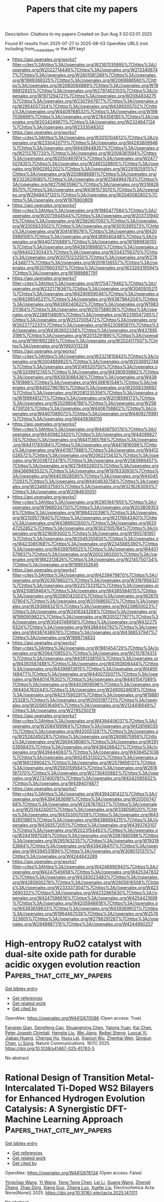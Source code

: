 #+TITLE: Papers that cite my papers
Description: Citations to my papers
Created on Sun Aug  3 02:02:01 2025

Found 61 results from 2025-07-27 to 2025-08-03
OpenAlex URLS (not including from_created_date or the API key)
- [[https://api.openalex.org/works?filter=cites%3Ahttps%3A//openalex.org/W2167035995%7Chttps%3A//openalex.org/W2022714449%7Chttps%3A//openalex.org/W2133406747%7Chttps%3A//openalex.org/W2601081289%7Chttps%3A//openalex.org/W1989389325%7Chttps%3A//openalex.org/W2069988560%7Chttps%3A//openalex.org/W2060064889%7Chttps%3A//openalex.org/W1999912925%7Chttps%3A//openalex.org/W2797402103%7Chttps%3A//openalex.org/W1971294721%7Chttps%3A//openalex.org/W2084834275%7Chttps%3A//openalex.org/W2307947977%7Chttps%3A//openalex.org/W2954057334%7Chttps%3A//openalex.org/W4399305702%7Chttps%3A//openalex.org/W4409768533%7Chttps%3A//openalex.org/W1987036699%7Chttps%3A//openalex.org/W2784356185%7Chttps%3A//openalex.org/W2034249671%7Chttps%3A//openalex.org/W2324647124%7Chttps%3A//openalex.org/W2333048302]]
- [[https://api.openalex.org/works?filter=cites%3Ahttps%3A//openalex.org/W2010104613%7Chttps%3A//openalex.org/W2330420711%7Chttps%3A//openalex.org/W4283809948%7Chttps%3A//openalex.org/W4408448357%7Chttps%3A//openalex.org/W2112767720%7Chttps%3A//openalex.org/W2008361594%7Chttps%3A//openalex.org/W2050461974%7Chttps%3A//openalex.org/W2477507435%7Chttps%3A//openalex.org/W2461328805%7Chttps%3A//openalex.org/W902952202%7Chttps%3A//openalex.org/W2291925970%7Chttps%3A//openalex.org/W2508686881%7Chttps%3A//openalex.org/W2322629080%7Chttps%3A//openalex.org/W2584994763%7Chttps%3A//openalex.org/W2759635967%7Chttps%3A//openalex.org/W3168269570%7Chttps%3A//openalex.org/W4391573070%7Chttps%3A//openalex.org/W2949437120%7Chttps%3A//openalex.org/W2040082802%7Chttps%3A//openalex.org/W1976900809]]
- [[https://api.openalex.org/works?filter=cites%3Ahttps%3A//openalex.org/W1985477584%7Chttps%3A//openalex.org/W2073944544%7Chttps%3A//openalex.org/W2037319405%7Chttps%3A//openalex.org/W2582607092%7Chttps%3A//openalex.org/W2005633502%7Chttps%3A//openalex.org/W3010395573%7Chttps%3A//openalex.org/W3041419076%7Chttps%3A//openalex.org/W4205989106%7Chttps%3A//openalex.org/W4389040448%7Chttps%3A//openalex.org/W4407310889%7Chttps%3A//openalex.org/W1989836155%7Chttps%3A//openalex.org/W4393189800%7Chttps%3A//openalex.org/W4402230343%7Chttps%3A//openalex.org/W2043756370%7Chttps%3A//openalex.org/W2075123250%7Chttps%3A//openalex.org/W2782434877%7Chttps%3A//openalex.org/W2016136557%7Chttps%3A//openalex.org/W2076603107%7Chttps%3A//openalex.org/W2326319594%7Chttps%3A//openalex.org/W1989887791]]
- [[https://api.openalex.org/works?filter=cites%3Ahttps%3A//openalex.org/W1754779462%7Chttps%3A//openalex.org/W2321716361%7Chttps%3A//openalex.org/W3040935211%7Chttps%3A//openalex.org/W4290659046%7Chttps%3A//openalex.org/W4296545211%7Chttps%3A//openalex.org/W4387964204%7Chttps%3A//openalex.org/W4389340622%7Chttps%3A//openalex.org/W1983211364%7Chttps%3A//openalex.org/W2107588036%7Chttps%3A//openalex.org/W2288114809%7Chttps%3A//openalex.org/W2319547265%7Chttps%3A//openalex.org/W2537005472%7Chttps%3A//openalex.org/W2622772233%7Chttps%3A//openalex.org/W4220985611%7Chttps%3A//openalex.org/W4362602338%7Chttps%3A//openalex.org/W4378953196%7Chttps%3A//openalex.org/W2013291890%7Chttps%3A//openalex.org/W1991992285%7Chttps%3A//openalex.org/W2024117507%7Chttps%3A//openalex.org/W1992013238]]
- [[https://api.openalex.org/works?filter=cites%3Ahttps%3A//openalex.org/W2321815843%7Chttps%3A//openalex.org/W2004889825%7Chttps%3A//openalex.org/W2036912748%7Chttps%3A//openalex.org/W3149320750%7Chttps%3A//openalex.org/W3209912745%7Chttps%3A//openalex.org/W4390939862%7Chttps%3A//openalex.org/W4393066436%7Chttps%3A//openalex.org/W4396781988%7Chttps%3A//openalex.org/W4398161548%7Chttps%3A//openalex.org/W4402796790%7Chttps%3A//openalex.org/W2008336692%7Chttps%3A//openalex.org/W2081235356%7Chttps%3A//openalex.org/W1999481271%7Chttps%3A//openalex.org/W2018598173%7Chttps%3A//openalex.org/W2029904786%7Chttps%3A//openalex.org/W2564739126%7Chttps%3A//openalex.org/W4406706802%7Chttps%3A//openalex.org/W4407089073%7Chttps%3A//openalex.org/W4409276991%7Chttps%3A//openalex.org/W4409366110]]
- [[https://api.openalex.org/works?filter=cites%3Ahttps%3A//openalex.org/W4409750178%7Chttps%3A//openalex.org/W4409823420%7Chttps%3A//openalex.org/W4409962774%7Chttps%3A//openalex.org/W4411365766%7Chttps%3A//openalex.org/W4411783084%7Chttps%3A//openalex.org/W4411816096%7Chttps%3A//openalex.org/W4411977988%7Chttps%3A//openalex.org/W4412026572%7Chttps%3A//openalex.org/W2062213432%7Chttps%3A//openalex.org/W2038722478%7Chttps%3A//openalex.org/W2583989457%7Chttps%3A//openalex.org/W2794932603%7Chttps%3A//openalex.org/W4366983532%7Chttps%3A//openalex.org/W1976330930%7Chttps%3A//openalex.org/W4403928590%7Chttps%3A//openalex.org/W4404571293%7Chttps%3A//openalex.org/W4404630758%7Chttps%3A//openalex.org/W2346037593%7Chttps%3A//openalex.org/W3216263093%7Chttps%3A//openalex.org/W2084630051]]
- [[https://api.openalex.org/works?filter=cites%3Ahttps%3A//openalex.org/W2951947955%7Chttps%3A//openalex.org/W1966034750%7Chttps%3A//openalex.org/W2038093538%7Chttps%3A//openalex.org/W1884320396%7Chttps%3A//openalex.org/W2109577840%7Chttps%3A//openalex.org/W2176643401%7Chttps%3A//openalex.org/W4386602600%7Chttps%3A//openalex.org/W2047252852%7Chttps%3A//openalex.org/W3021105764%7Chttps%3A//openalex.org/W3216093002%7Chttps%3A//openalex.org/W1955781951%7Chttps%3A//openalex.org/W2045355650%7Chttps%3A//openalex.org/W4230851681%7Chttps%3A//openalex.org/W2345885390%7Chttps%3A//openalex.org/W4399769525%7Chttps%3A//openalex.org/W4401579937%7Chttps%3A//openalex.org/W2002360200%7Chttps%3A//openalex.org/W1862313826%7Chttps%3A//openalex.org/W2145750734%7Chttps%3A//openalex.org/W1999352645]]
- [[https://api.openalex.org/works?filter=cites%3Ahttps%3A//openalex.org/W4239479870%7Chttps%3A//openalex.org/W2039786021%7Chttps%3A//openalex.org/W3197956321%7Chttps%3A//openalex.org/W2257333152%7Chttps%3A//openalex.org/W4210859464%7Chttps%3A//openalex.org/W4385584015%7Chttps%3A//openalex.org/W2080142003%7Chttps%3A//openalex.org/W267007904%7Chttps%3A//openalex.org/W2016865072%7Chttps%3A//openalex.org/W2938683215%7Chttps%3A//openalex.org/W4239600023%7Chttps%3A//openalex.org/W2416343268%7Chttps%3A//openalex.org/W1990959822%7Chttps%3A//openalex.org/W2051277977%7Chttps%3A//openalex.org/W3040748958%7Chttps%3A//openalex.org/W4322759324%7Chttps%3A//openalex.org/W4388444792%7Chttps%3A//openalex.org/W4387438978%7Chttps%3A//openalex.org/W4388537947%7Chttps%3A//openalex.org/W1988714833]]
- [[https://api.openalex.org/works?filter=cites%3Ahttps%3A//openalex.org/W1981454729%7Chttps%3A//openalex.org/W2064709553%7Chttps%3A//openalex.org/W2157874313%7Chttps%3A//openalex.org/W4391338155%7Chttps%3A//openalex.org/W4393587488%7Chttps%3A//openalex.org/W4393806444%7Chttps%3A//openalex.org/W4396813915%7Chttps%3A//openalex.org/W4400149477%7Chttps%3A//openalex.org/W4400720071%7Chttps%3A//openalex.org/W4401476302%7Chttps%3A//openalex.org/W4401547089%7Chttps%3A//openalex.org/W4403909596%7Chttps%3A//openalex.org/W4404762044%7Chttps%3A//openalex.org/W2490924609%7Chttps%3A//openalex.org/W4237590291%7Chttps%3A//openalex.org/W1988125328%7Chttps%3A//openalex.org/W2005197721%7Chttps%3A//openalex.org/W2056516494%7Chttps%3A//openalex.org/W2124416649%7Chttps%3A//openalex.org/W2795250219]]
- [[https://api.openalex.org/works?filter=cites%3Ahttps%3A//openalex.org/W4394406137%7Chttps%3A//openalex.org/W2084199964%7Chttps%3A//openalex.org/W4281680351%7Chttps%3A//openalex.org/W4200512871%7Chttps%3A//openalex.org/W2526245028%7Chttps%3A//openalex.org/W2908875959%7Chttps%3A//openalex.org/W2909439080%7Chttps%3A//openalex.org/W2910395843%7Chttps%3A//openalex.org/W4394266427%7Chttps%3A//openalex.org/W4394440837%7Chttps%3A//openalex.org/W4394521036%7Chttps%3A//openalex.org/W4245313022%7Chttps%3A//openalex.org/W1661299042%7Chttps%3A//openalex.org/W2579856121%7Chttps%3A//openalex.org/W2593159564%7Chttps%3A//openalex.org/W2616197370%7Chttps%3A//openalex.org/W2736400892%7Chttps%3A//openalex.org/W2737400761%7Chttps%3A//openalex.org/W4242085932%7Chttps%3A//openalex.org/W4394074877]]
- [[https://api.openalex.org/works?filter=cites%3Ahttps%3A//openalex.org/W4394281422%7Chttps%3A//openalex.org/W4394383699%7Chttps%3A//openalex.org/W2050074768%7Chttps%3A//openalex.org/W2287679227%7Chttps%3A//openalex.org/W2514424001%7Chttps%3A//openalex.org/W338058020%7Chttps%3A//openalex.org/W4353007039%7Chttps%3A//openalex.org/W4382651985%7Chttps%3A//openalex.org/W4386694215%7Chttps%3A//openalex.org/W4393572051%7Chttps%3A//openalex.org/W4393743107%7Chttps%3A//openalex.org/W2023154463%7Chttps%3A//openalex.org/W2441997026%7Chttps%3A//openalex.org/W2087480586%7Chttps%3A//openalex.org/W2951632357%7Chttps%3A//openalex.org/W1931953664%7Chttps%3A//openalex.org/W4394384117%7Chttps%3A//openalex.org/W4394531894%7Chttps%3A//openalex.org/W3080131370%7Chttps%3A//openalex.org/W4244843289]]
- [[https://api.openalex.org/works?filter=cites%3Ahttps%3A//openalex.org/W4246990943%7Chttps%3A//openalex.org/W4247545658%7Chttps%3A//openalex.org/W4253478322%7Chttps%3A//openalex.org/W4283023483%7Chttps%3A//openalex.org/W4285900276%7Chttps%3A//openalex.org/W2605616508%7Chttps%3A//openalex.org/W2333373047%7Chttps%3A//openalex.org/W4232690322%7Chttps%3A//openalex.org/W4232865630%7Chttps%3A//openalex.org/W4247596616%7Chttps%3A//openalex.org/W4254421699%7Chttps%3A//openalex.org/W4205946618%7Chttps%3A//openalex.org/W4393659833%7Chttps%3A//openalex.org/W4393699121%7Chttps%3A//openalex.org/W1964467038%7Chttps%3A//openalex.org/W2578323605%7Chttps%3A//openalex.org/W2796291287%7Chttps%3A//openalex.org/W2949887176%7Chttps%3A//openalex.org/W4244960257]]

* High-entropy RuO2 catalyst with dual-site oxide path for durable acidic oxygen evolution reaction  :Papers_that_cite_my_papers:
:PROPERTIES:
:UUID: https://openalex.org/W4412670086
:TOPICS: Electrocatalysts for Energy Conversion, Fuel Cells and Related Materials, Catalytic Processes in Materials Science
:PUBLICATION_DATE: 2025-07-26
:END:    
    
[[elisp:(doi-add-bibtex-entry "https://doi.org/10.1038/s41467-025-61763-5")][Get bibtex entry]] 

- [[elisp:(progn (xref--push-markers (current-buffer) (point)) (oa--referenced-works "https://openalex.org/W4412670086"))][Get references]]
- [[elisp:(progn (xref--push-markers (current-buffer) (point)) (oa--related-works "https://openalex.org/W4412670086"))][Get related work]]
- [[elisp:(progn (xref--push-markers (current-buffer) (point)) (oa--cited-by-works "https://openalex.org/W4412670086"))][Get cited by]]

OpenAlex: https://openalex.org/W4412670086 (Open access: True)
    
[[https://openalex.org/A5006210903][Fangren Qian]], [[https://openalex.org/A5057686366][Dengfeng Cao]], [[https://openalex.org/A5089250586][Shuangming Chen]], [[https://openalex.org/A5076716548][Yalong Yuan]], [[https://openalex.org/A5049786309][Kai Chen]], [[https://openalex.org/A5051497054][Peter Joseph Chimtali]], [[https://openalex.org/A5005402696][Hengjie Liu]], [[https://openalex.org/A5032826815][Wei Jiang]], [[https://openalex.org/A5062861551][Beibei Sheng]], [[https://openalex.org/A5028694923][Luocai Yi]], [[https://openalex.org/A5027376511][Jiabao Huang]], [[https://openalex.org/A5020760486][Chengsi Hu]], [[https://openalex.org/A5002213510][Huxu Lei]], [[https://openalex.org/A5021767311][Xiaojun Wu]], [[https://openalex.org/A5080926762][Zhenhai Wen]], [[https://openalex.org/A5022137244][Qingjun Chen]], [[https://openalex.org/A5100448217][Li Song]], Nature Communications. 16(1)] 2025. https://doi.org/10.1038/s41467-025-61763-5 
     
No abstract    

    

* Rational Design of Transition Metal-Intercalated Ti-Doped WS2 Bilayers for Enhanced Hydrogen Evolution Catalysis: A Synergistic DFT-Machine Learning Approach  :Papers_that_cite_my_papers:
:PROPERTIES:
:UUID: https://openalex.org/W4412676134
:TOPICS: Electrocatalysts for Energy Conversion, Machine Learning in Materials Science, Advanced Photocatalysis Techniques
:PUBLICATION_DATE: 2025-07-01
:END:    
    
[[elisp:(doi-add-bibtex-entry "https://doi.org/10.1016/j.electacta.2025.147011")][Get bibtex entry]] 

- [[elisp:(progn (xref--push-markers (current-buffer) (point)) (oa--referenced-works "https://openalex.org/W4412676134"))][Get references]]
- [[elisp:(progn (xref--push-markers (current-buffer) (point)) (oa--related-works "https://openalex.org/W4412676134"))][Get related work]]
- [[elisp:(progn (xref--push-markers (current-buffer) (point)) (oa--cited-by-works "https://openalex.org/W4412676134"))][Get cited by]]

OpenAlex: https://openalex.org/W4412676134 (Open access: False)
    
[[https://openalex.org/A5059048782][Yingchao Wang]], [[https://openalex.org/A5100609620][Yi Wang]], [[https://openalex.org/A5061865238][Teng‐Teng Chen]], [[https://openalex.org/A5100440358][Lei Li]], [[https://openalex.org/A5101897710][Guang Wang]], [[https://openalex.org/A5003931606][Zhengli Zhang]], [[https://openalex.org/A5026119706][Zhao Ding]], [[https://openalex.org/A5114241861][Xiang Guo]], [[https://openalex.org/A5101537056][Zijiang Luo]], [[https://openalex.org/A5101730836][Xuefei Liu]], Electrochimica Acta. None(None)] 2025. https://doi.org/10.1016/j.electacta.2025.147011 
     
No abstract    

    

* Asymmetric charge polarized heteronuclear nonmetal dual-atom catalysts for efficient electrocatalytic carbon dioxide reduction  :Papers_that_cite_my_papers:
:PROPERTIES:
:UUID: https://openalex.org/W4412678170
:TOPICS: CO2 Reduction Techniques and Catalysts, Electrocatalysts for Energy Conversion, Advanced battery technologies research
:PUBLICATION_DATE: 2025-07-01
:END:    
    
[[elisp:(doi-add-bibtex-entry "https://doi.org/10.1016/j.jcis.2025.138564")][Get bibtex entry]] 

- [[elisp:(progn (xref--push-markers (current-buffer) (point)) (oa--referenced-works "https://openalex.org/W4412678170"))][Get references]]
- [[elisp:(progn (xref--push-markers (current-buffer) (point)) (oa--related-works "https://openalex.org/W4412678170"))][Get related work]]
- [[elisp:(progn (xref--push-markers (current-buffer) (point)) (oa--cited-by-works "https://openalex.org/W4412678170"))][Get cited by]]

OpenAlex: https://openalex.org/W4412678170 (Open access: False)
    
[[https://openalex.org/A5030373380][Yafei Zhao]], [[https://openalex.org/A5062604912][Liang He]], Journal of Colloid and Interface Science. None(None)] 2025. https://doi.org/10.1016/j.jcis.2025.138564 
     
No abstract    

    

* A high-throughput ab initio study of elemental segregation and cohesion at ferritic-iron grain boundaries  :Papers_that_cite_my_papers:
:PROPERTIES:
:UUID: https://openalex.org/W4412687026
:TOPICS: Microstructure and Mechanical Properties of Steels, Hydrogen embrittlement and corrosion behaviors in metals, Microstructure and mechanical properties
:PUBLICATION_DATE: 2025-07-18
:END:    
    
[[elisp:(doi-add-bibtex-entry "https://doi.org/10.1016/j.actamat.2025.121288")][Get bibtex entry]] 

- [[elisp:(progn (xref--push-markers (current-buffer) (point)) (oa--referenced-works "https://openalex.org/W4412687026"))][Get references]]
- [[elisp:(progn (xref--push-markers (current-buffer) (point)) (oa--related-works "https://openalex.org/W4412687026"))][Get related work]]
- [[elisp:(progn (xref--push-markers (current-buffer) (point)) (oa--cited-by-works "https://openalex.org/W4412687026"))][Get cited by]]

OpenAlex: https://openalex.org/W4412687026 (Open access: True)
    
[[https://openalex.org/A5065923090][Lin Han]], [[https://openalex.org/A5042480081][Xiangyuan Cui]], [[https://openalex.org/A5009822181][Tilmann Hickel]], [[https://openalex.org/A5010019307][Jörg Neugebauer]], [[https://openalex.org/A5035524417][Simon P. Ringer]], Acta Materialia. 297(None)] 2025. https://doi.org/10.1016/j.actamat.2025.121288 
     
No abstract    

    

* Constant-Potential Machine Learning Force Field for the Electrochemical Interface  :Papers_that_cite_my_papers:
:PROPERTIES:
:UUID: https://openalex.org/W4412687597
:TOPICS: Machine Learning in Materials Science, Advanced Memory and Neural Computing, Fuel Cells and Related Materials
:PUBLICATION_DATE: 2025-07-27
:END:    
    
[[elisp:(doi-add-bibtex-entry "https://doi.org/10.1021/acs.jctc.5c00784")][Get bibtex entry]] 

- [[elisp:(progn (xref--push-markers (current-buffer) (point)) (oa--referenced-works "https://openalex.org/W4412687597"))][Get references]]
- [[elisp:(progn (xref--push-markers (current-buffer) (point)) (oa--related-works "https://openalex.org/W4412687597"))][Get related work]]
- [[elisp:(progn (xref--push-markers (current-buffer) (point)) (oa--cited-by-works "https://openalex.org/W4412687597"))][Get cited by]]

OpenAlex: https://openalex.org/W4412687597 (Open access: False)
    
[[https://openalex.org/A5073959643][Ruoyu Wang]], [[https://openalex.org/A5000450402][Shaoheng Fang]], [[https://openalex.org/A5053640851][Qixing Huang]], [[https://openalex.org/A5084751503][Yuanyue Liu]], Journal of Chemical Theory and Computation. None(None)] 2025. https://doi.org/10.1021/acs.jctc.5c00784 
     
Better understanding and prediction of the electrochemical interface require large-scale atomistic simulations. Machine learning force fields (MLFFs) have proven to be an effective approach. However, current MLFFs typically do not account for the effect of electrode potential, which requires treating interface electrons with a grand canonical ensemble. Here, we develop a constant potential MLFF (CP-MLFF) based on an equivariant graph neural network and implement it into MACE. Specifically, we design an architecture that can take the number of electrons as the input and accurately predict the Fermi level. The CP-MLFF allows us to examine the convergency of the electrochemical barrier with respect to sampling, which we demonstrate through the example of CO2 reduction on the Ni-N-C catalyst. Our work provides a useful method and tool enabling accurate and efficient large-scale simulation of the electrochemical interface.    

    

* CO2 Activation and Electrochemical Reduction to CH3OH via Charge Modulation on Defect-Induced Free-Standing Bilayer Borophene  :Papers_that_cite_my_papers:
:PROPERTIES:
:UUID: https://openalex.org/W4412687898
:TOPICS: CO2 Reduction Techniques and Catalysts, Ammonia Synthesis and Nitrogen Reduction, Advanced Photocatalysis Techniques
:PUBLICATION_DATE: 2025-07-27
:END:    
    
[[elisp:(doi-add-bibtex-entry "https://doi.org/10.1021/acs.jpcc.5c02237")][Get bibtex entry]] 

- [[elisp:(progn (xref--push-markers (current-buffer) (point)) (oa--referenced-works "https://openalex.org/W4412687898"))][Get references]]
- [[elisp:(progn (xref--push-markers (current-buffer) (point)) (oa--related-works "https://openalex.org/W4412687898"))][Get related work]]
- [[elisp:(progn (xref--push-markers (current-buffer) (point)) (oa--cited-by-works "https://openalex.org/W4412687898"))][Get cited by]]

OpenAlex: https://openalex.org/W4412687898 (Open access: False)
    
[[https://openalex.org/A5050695292][Upasana Nath]], [[https://openalex.org/A5073745067][Manabendra Sarma]], The Journal of Physical Chemistry C. None(None)] 2025. https://doi.org/10.1021/acs.jpcc.5c02237 
     
No abstract    

    

* Review: machine learning in high-entropy alloys-transformative potential and innovative application  :Papers_that_cite_my_papers:
:PROPERTIES:
:UUID: https://openalex.org/W4412688189
:TOPICS: High Entropy Alloys Studies, Additive Manufacturing Materials and Processes, High-Temperature Coating Behaviors
:PUBLICATION_DATE: 2025-07-18
:END:    
    
[[elisp:(doi-add-bibtex-entry "https://doi.org/10.1007/s10853-025-11232-7")][Get bibtex entry]] 

- [[elisp:(progn (xref--push-markers (current-buffer) (point)) (oa--referenced-works "https://openalex.org/W4412688189"))][Get references]]
- [[elisp:(progn (xref--push-markers (current-buffer) (point)) (oa--related-works "https://openalex.org/W4412688189"))][Get related work]]
- [[elisp:(progn (xref--push-markers (current-buffer) (point)) (oa--cited-by-works "https://openalex.org/W4412688189"))][Get cited by]]

OpenAlex: https://openalex.org/W4412688189 (Open access: False)
    
[[https://openalex.org/A5101895924][Xudong Hu]], Journal of Materials Science. 60(29)] 2025. https://doi.org/10.1007/s10853-025-11232-7 
     
No abstract    

    

* Precipitation synthesis and characterization of SnO2@g-C3N4 heterojunctions for enhanced photocatalytic H2 production  :Papers_that_cite_my_papers:
:PROPERTIES:
:UUID: https://openalex.org/W4412694186
:TOPICS: Advanced Photocatalysis Techniques, Perovskite Materials and Applications, Copper-based nanomaterials and applications
:PUBLICATION_DATE: 2025-01-01
:END:    
    
[[elisp:(doi-add-bibtex-entry "https://doi.org/10.1039/d5ra03721b")][Get bibtex entry]] 

- [[elisp:(progn (xref--push-markers (current-buffer) (point)) (oa--referenced-works "https://openalex.org/W4412694186"))][Get references]]
- [[elisp:(progn (xref--push-markers (current-buffer) (point)) (oa--related-works "https://openalex.org/W4412694186"))][Get related work]]
- [[elisp:(progn (xref--push-markers (current-buffer) (point)) (oa--cited-by-works "https://openalex.org/W4412694186"))][Get cited by]]

OpenAlex: https://openalex.org/W4412694186 (Open access: True)
    
[[https://openalex.org/A5038188486][Rizwan Hasan Khan]], [[https://openalex.org/A5036157865][S. Ahmad]], [[https://openalex.org/A5088724394][Haikal Muhammad Ihsan]], [[https://openalex.org/A5017683963][S. Nadeem]], [[https://openalex.org/A5027406331][Syed Zulfiqar]], [[https://openalex.org/A5072617032][Ferry Anggoro Ardy Nugroho]], RSC Advances. 15(33)] 2025. https://doi.org/10.1039/d5ra03721b 
     
Fabrication of SnO 2 @g-C 3 N 4 heterojunctions via a simple precipitation route, for enhanced photocatalytic H 2 production.    

    

* Ammonia Evolution in Glycine Pyrolysis via Ionic-Pair Reaction Mechanisms  :Papers_that_cite_my_papers:
:PROPERTIES:
:UUID: https://openalex.org/W4412694448
:TOPICS: Mass Spectrometry Techniques and Applications, Ionic liquids properties and applications, Advanced Chemical Physics Studies
:PUBLICATION_DATE: 2025-07-28
:END:    
    
[[elisp:(doi-add-bibtex-entry "https://doi.org/10.1021/jacs.5c08868")][Get bibtex entry]] 

- [[elisp:(progn (xref--push-markers (current-buffer) (point)) (oa--referenced-works "https://openalex.org/W4412694448"))][Get references]]
- [[elisp:(progn (xref--push-markers (current-buffer) (point)) (oa--related-works "https://openalex.org/W4412694448"))][Get related work]]
- [[elisp:(progn (xref--push-markers (current-buffer) (point)) (oa--cited-by-works "https://openalex.org/W4412694448"))][Get cited by]]

OpenAlex: https://openalex.org/W4412694448 (Open access: False)
    
[[https://openalex.org/A5085844179][Jacopo Lupi]], [[https://openalex.org/A5046045114][Thantip Roongcharoen]], [[https://openalex.org/A5072697989][Luca Sementa]], [[https://openalex.org/A5046137515][Francesca Cicogna]], [[https://openalex.org/A5117762090][Alessandro Nanni]], [[https://openalex.org/A5034027288][Alessandro Fortunelli]], Journal of the American Chemical Society. None(None)] 2025. https://doi.org/10.1021/jacs.5c08868 
     
Amino acids are key contributors to nitrogenous emissions during biomass pyrolysis, yet the underlying reaction mechanisms governing their thermal degradation remain only partially understood. In this study, we combine systematic reaction path search algorithms with chemical insight and density functional theory (DFT) simulations to investigate the thermal decomposition of glycine (Gly), the simplest amino acid, with a focus on the formation of ammonia (NH3), a major precursor of environmentally harmful NOx species. We derive a comprehensive reaction network for the thermal decomposition of Gly. Notably, we show that, at variance with water (H2O) that can be generated via simple dimerization in the gas phase, NH3 evolution is kinetically unfavorable at moderate temperatures and low-pressure conditions, while it can proceed with much smaller barriers in the condensed phase via many-body mechanisms involving ionic-pair proton-exchange-driven polymerization pathways. Under such conditions, we predict that NH3 evolution competes with H2O formation, reconciling theoretical predictions with experimental observations.    

    

* Advances in Stabilizing Spinel Cobalt Oxide‐Based Catalysts for Acidic Oxygen Evolution Reaction  :Papers_that_cite_my_papers:
:PROPERTIES:
:UUID: https://openalex.org/W4412697337
:TOPICS: Electrocatalysts for Energy Conversion, Advanced battery technologies research, Catalytic Processes in Materials Science
:PUBLICATION_DATE: 2025-07-28
:END:    
    
[[elisp:(doi-add-bibtex-entry "https://doi.org/10.1002/advs.202509415")][Get bibtex entry]] 

- [[elisp:(progn (xref--push-markers (current-buffer) (point)) (oa--referenced-works "https://openalex.org/W4412697337"))][Get references]]
- [[elisp:(progn (xref--push-markers (current-buffer) (point)) (oa--related-works "https://openalex.org/W4412697337"))][Get related work]]
- [[elisp:(progn (xref--push-markers (current-buffer) (point)) (oa--cited-by-works "https://openalex.org/W4412697337"))][Get cited by]]

OpenAlex: https://openalex.org/W4412697337 (Open access: True)
    
[[https://openalex.org/A5016828667][Chengli Rong]], [[https://openalex.org/A5059473992][Qian Sun]], [[https://openalex.org/A5027375542][Jiexin Zhu]], [[https://openalex.org/A5047282351][Hamidreza Arandiyan]], [[https://openalex.org/A5034744923][Zongping Shao]], [[https://openalex.org/A5100344858][Yuan Wang]], [[https://openalex.org/A5100400885][Yuan Chen]], Advanced Science. None(None)] 2025. https://doi.org/10.1002/advs.202509415 
     
Abstract Oxygen evolution reaction (OER) is pivotal to sustainable energy storage and conversion technologies. Yet, its sluggish kinetics in acidic media and reliance on expensive noble metal catalysts limit its efficiency in these applications. Spinel cobalt(II, III) oxide (Co 3 O 4 )‐based catalysts are cost‐effective alternatives with high theoretical catalytic activity. However, their practical deployment is hindered by their poor stability in acidic electrolytes. This review critically examines recent advances in enhancing the stability of spinel Co 3 O 4 ‐based catalysts for acidic OER. The fundamental reaction mechanisms of acidic OER are first analyzed to illustrate how different catalyst design strategies can be used to improve their stability. Next, five key catalyst design strategies reported in recent studies are summarized: 1) constructing protective surface layers, 2) modulating reaction pathways, 3) controlling cobalt redox dynamics, 4) tuning cobalt‐oxygen covalency, and 5) stabilizing lattice oxygen. Further, recent research progress in understanding the structure‐activity‐stability relationship of spinel Co 3 O 4 ‐based catalysts is summarized, with a focus on identifying their catalytically active sites, tracking surface reconstruction, and elucidating degradation mechanisms. This review ends with a discussion of future research directions for addressing key challenges in realizing durable, high‐performance Co 3 O 4 ‐based catalysts for acidic OER applications.    

    

* Convergence of Body-Orders in Linear Atomic Cluster Expansions  :Papers_that_cite_my_papers:
:PROPERTIES:
:UUID: https://openalex.org/W4412699201
:TOPICS: Machine Learning in Materials Science, X-ray Diffraction in Crystallography, Inorganic Chemistry and Materials
:PUBLICATION_DATE: 2025-07-28
:END:    
    
[[elisp:(doi-add-bibtex-entry "https://doi.org/10.1021/acs.jpca.5c01335")][Get bibtex entry]] 

- [[elisp:(progn (xref--push-markers (current-buffer) (point)) (oa--referenced-works "https://openalex.org/W4412699201"))][Get references]]
- [[elisp:(progn (xref--push-markers (current-buffer) (point)) (oa--related-works "https://openalex.org/W4412699201"))][Get related work]]
- [[elisp:(progn (xref--push-markers (current-buffer) (point)) (oa--cited-by-works "https://openalex.org/W4412699201"))][Get cited by]]

OpenAlex: https://openalex.org/W4412699201 (Open access: True)
    
[[https://openalex.org/A5036034162][Apolinario Miguel Tan]], [[https://openalex.org/A5058592328][Franco Pellegrini]], [[https://openalex.org/A5030313940][Stefano de Gironcoli]], The Journal of Physical Chemistry A. None(None)] 2025. https://doi.org/10.1021/acs.jpca.5c01335 
     
We study the convergence of a linear atomic cluster expansion (ACE) potential with respect to its basis functions, in terms of the effective two-body interactions of elemental carbon and silicon systems. We build ACE potentials with descriptor sets truncated at body-orders K = 2 to K = 5 trained on a diverse carbon data set and on silicon dimers to pentamers. The potentials trained on diverse structures with standard ACE bases are not able to recover the correct dimer curves, much less produce stable curves or solutions. While employing ACE bases removed of self-interactions still does not generalize to the DFT-expected results, properly tailored data sets and basis sets are able to show signs of convergence and stability in the curves and expansions, suggesting a method to build potentials with interpretable bases with respect to the cluster expansion.    

    

* Reversible Structural Oscillation Mediates Stable Oxygen Evolution Reaction  :Papers_that_cite_my_papers:
:PROPERTIES:
:UUID: https://openalex.org/W4412702121
:TOPICS: Electrocatalysts for Energy Conversion, Advanced battery technologies research, Catalytic Processes in Materials Science
:PUBLICATION_DATE: 2025-07-08
:END:    
    
[[elisp:(doi-add-bibtex-entry "https://doi.org/10.1002/ange.202509915")][Get bibtex entry]] 

- [[elisp:(progn (xref--push-markers (current-buffer) (point)) (oa--referenced-works "https://openalex.org/W4412702121"))][Get references]]
- [[elisp:(progn (xref--push-markers (current-buffer) (point)) (oa--related-works "https://openalex.org/W4412702121"))][Get related work]]
- [[elisp:(progn (xref--push-markers (current-buffer) (point)) (oa--cited-by-works "https://openalex.org/W4412702121"))][Get cited by]]

OpenAlex: https://openalex.org/W4412702121 (Open access: False)
    
[[https://openalex.org/A5061424808][Qunlei Wen]], [[https://openalex.org/A5100627165][Tianyang Liu]], [[https://openalex.org/A5055225238][Danji Huang]], [[https://openalex.org/A5113388140][Yu Lin]], [[https://openalex.org/A5062376378][Zhenhong Yang]], [[https://openalex.org/A5112810053][Ruoou Yang]], [[https://openalex.org/A5074615382][Youwen Liu]], [[https://openalex.org/A5000319084][Xiaomeng Ai]], [[https://openalex.org/A5027757534][Jiakun Fang]], [[https://openalex.org/A5100440730][Yafei Li]], [[https://openalex.org/A5017108318][Bao Yu Xia]], [[https://openalex.org/A5024186253][Shijie Cheng]], [[https://openalex.org/A5018294251][Tianyou Zhai]], Angewandte Chemie. None(None)] 2025. https://doi.org/10.1002/ange.202509915 
     
Abstract The dynamic dissolution of active species of electrocatalysts suffers severe durability issues, thus limiting practical sustainable electrochemical application despite the enormous strides in the activity. An atomistic understanding of the dynamic pattern is a fundamental prerequisite for realizing prolonged stability. Herein, modeling on NiFe LDHs, multiple operando spectroscopies revealed the structural oscillation of the local [Ni–O 2 –Fe] unit identified a strong dependence on the alternant Fe dissolution and redeposition during the oxygen evolution reaction (OER) process, thus mediating the dynamic stability. At this point, a proof‐of‐concept strategy with S, Co co‐doping was demonstrated to tune structural oscillations. In situ S leaching that alleviates the lattice mismatch suppresses Fe dissolution, while the electron‐withdrawing Co as a deposition site promotes Fe redeposition, thus achieving the reversible oscillation of local [Ni/Co–O 2 –Fe] units and dynamic stability. The implementation of the modified NiFe LDH in industrial water electrolysis equipment operated steadily over 800 h (5000‐h lifetime obtained by epitaxial method with 10% attenuation) with an energy consumption of 4.05 kWh Nm −3 H 2 @ 4000 A m −2 . The levelized cost of hydrogen of US$ 2.315 per kg H2 overmatches the European Commission's target for the coming decade (<US$ 2.5 per kg H2 ).    

    

* Surface Acidity of Oxygen Evolution Intermediates by Excited State Optical Spectroscopy  :Papers_that_cite_my_papers:
:PROPERTIES:
:UUID: https://openalex.org/W4412703094
:TOPICS: Electrochemical Analysis and Applications, Spectroscopy and Quantum Chemical Studies, Molecular Junctions and Nanostructures
:PUBLICATION_DATE: 2025-07-28
:END:    
    
[[elisp:(doi-add-bibtex-entry "https://doi.org/10.1021/jacs.5c10001")][Get bibtex entry]] 

- [[elisp:(progn (xref--push-markers (current-buffer) (point)) (oa--referenced-works "https://openalex.org/W4412703094"))][Get references]]
- [[elisp:(progn (xref--push-markers (current-buffer) (point)) (oa--related-works "https://openalex.org/W4412703094"))][Get related work]]
- [[elisp:(progn (xref--push-markers (current-buffer) (point)) (oa--cited-by-works "https://openalex.org/W4412703094"))][Get cited by]]

OpenAlex: https://openalex.org/W4412703094 (Open access: False)
    
[[https://openalex.org/A5012639606][Michael Paolino]], [[https://openalex.org/A5082056990][Suryansh Singh]], [[https://openalex.org/A5015555591][C. M. Boyd]], [[https://openalex.org/A5104210882][Moritz Lang]], [[https://openalex.org/A5066895569][Tanja Cuk]], Journal of the American Chemical Society. None(None)] 2025. https://doi.org/10.1021/jacs.5c10001 
     
While the protonation of homogeneous metal-oxide catalysts is quite relevant for mechanisms in aqueous solution, the relevance of surface acidity to catalytic mechanisms of heterogeneous metal oxides is far less understood. Without a distinguishing metric ascribed to transient intermediates, invoking surface acidity is limited to rationalizing pH-dependent product evolution. Recently, the emissive population associated with intermediates of electron and proton transfer at a titanium oxide surface demonstrated an isotherm with pH whose half-rise occurred at pH = 11.8. As detected by a time-resolved visible broadband probe, the intermediates formed within <2 ps upon photoexcitation of the oxygen evolution reaction (OER) at an electron-doped (0.1% Nb) SrTiO3/aqueous interface. Here, we demonstrate how the pH dependence of the <2 ps population is preserved such that when the intermediate population finally decays with a time constant of 10 μs, it does so with a pH onset at 11.4. The distinctive pH associated with a metastable population ascribes a surface acidity to the first intermediate of water oxidation, interpreted as favoring Ti-OH• below and Ti-O•- above an acid dissociation constant (i.e., pKa). The work shows that the excited state optical spectroscopy is sensitive to protonation over the lifetime of metastable intermediates. Further, it shows that the details of the hydration layer prior to excitation are important for stabilizing intermediate populations of different acidities that then affect the chemical steps of water oxidation catalysis at longer time scales, e.g., bond formation.    

    

* Machine-learned bond-order potential for exploring the configuration space of carbon  :Papers_that_cite_my_papers:
:PROPERTIES:
:UUID: https://openalex.org/W4412703107
:TOPICS: Machine Learning in Materials Science, Crystallography and molecular interactions, X-ray Diffraction in Crystallography
:PUBLICATION_DATE: 2025-07-28
:END:    
    
[[elisp:(doi-add-bibtex-entry "https://doi.org/10.1103/73gp-bm46")][Get bibtex entry]] 

- [[elisp:(progn (xref--push-markers (current-buffer) (point)) (oa--referenced-works "https://openalex.org/W4412703107"))][Get references]]
- [[elisp:(progn (xref--push-markers (current-buffer) (point)) (oa--related-works "https://openalex.org/W4412703107"))][Get related work]]
- [[elisp:(progn (xref--push-markers (current-buffer) (point)) (oa--cited-by-works "https://openalex.org/W4412703107"))][Get cited by]]

OpenAlex: https://openalex.org/W4412703107 (Open access: False)
    
[[https://openalex.org/A5038051094][Ikuma Kohata]], [[https://openalex.org/A5000424688][Kaoru Hisama]], [[https://openalex.org/A5012723107][Keigo Otsuka]], [[https://openalex.org/A5040691545][Shigeo Maruyama]], Physical Review Materials. 9(7)] 2025. https://doi.org/10.1103/73gp-bm46 
     
No abstract    

    

* A density functional theory study on transition metals loaded on antimonene as effective electrocatalysts for oxygen reduction reaction and oxygen evolution reaction  :Papers_that_cite_my_papers:
:PROPERTIES:
:UUID: https://openalex.org/W4412703399
:TOPICS: Electrocatalysts for Energy Conversion, Advanced battery technologies research, Electrochemical Analysis and Applications
:PUBLICATION_DATE: 2025-07-01
:END:    
    
[[elisp:(doi-add-bibtex-entry "https://doi.org/10.1016/j.jcis.2025.138577")][Get bibtex entry]] 

- [[elisp:(progn (xref--push-markers (current-buffer) (point)) (oa--referenced-works "https://openalex.org/W4412703399"))][Get references]]
- [[elisp:(progn (xref--push-markers (current-buffer) (point)) (oa--related-works "https://openalex.org/W4412703399"))][Get related work]]
- [[elisp:(progn (xref--push-markers (current-buffer) (point)) (oa--cited-by-works "https://openalex.org/W4412703399"))][Get cited by]]

OpenAlex: https://openalex.org/W4412703399 (Open access: False)
    
[[https://openalex.org/A5101760789][Zhujun Li]], [[https://openalex.org/A5102006398][Ting Yao]], [[https://openalex.org/A5049088202][Yang Cai]], [[https://openalex.org/A5024977426][Xin Chen]], Journal of Colloid and Interface Science. None(None)] 2025. https://doi.org/10.1016/j.jcis.2025.138577 
     
No abstract    

    

* Tepkit: A toolkit for measuring and visualizing interatomic force constants and accelerating transport-property calculations  :Papers_that_cite_my_papers:
:PROPERTIES:
:UUID: https://openalex.org/W4412705306
:TOPICS: Machine Learning in Materials Science, Fuel Cells and Related Materials, Advanced Thermoelectric Materials and Devices
:PUBLICATION_DATE: 2025-07-28
:END:    
    
[[elisp:(doi-add-bibtex-entry "https://doi.org/10.1016/j.commatsci.2025.114151")][Get bibtex entry]] 

- [[elisp:(progn (xref--push-markers (current-buffer) (point)) (oa--referenced-works "https://openalex.org/W4412705306"))][Get references]]
- [[elisp:(progn (xref--push-markers (current-buffer) (point)) (oa--related-works "https://openalex.org/W4412705306"))][Get related work]]
- [[elisp:(progn (xref--push-markers (current-buffer) (point)) (oa--cited-by-works "https://openalex.org/W4412705306"))][Get cited by]]

OpenAlex: https://openalex.org/W4412705306 (Open access: False)
    
[[https://openalex.org/A5049830800][Shu-Hao Cao]], [[https://openalex.org/A5074843339][Xiang-Rong Chen]], [[https://openalex.org/A5102816695][Zhao-Yi Zeng]], [[https://openalex.org/A5048652521][Hua-Yun Geng]], Computational Materials Science. 259(None)] 2025. https://doi.org/10.1016/j.commatsci.2025.114151 
     
No abstract    

    

* Transferring Knowledge from MM to QM: A Graph Neural Network-Based Implicit Solvent Model for Small Organic Molecules  :Papers_that_cite_my_papers:
:PROPERTIES:
:UUID: https://openalex.org/W4412705605
:TOPICS: Computational Drug Discovery Methods, Molecular spectroscopy and chirality, Various Chemistry Research Topics
:PUBLICATION_DATE: 2025-07-28
:END:    
    
[[elisp:(doi-add-bibtex-entry "https://doi.org/10.1021/acs.jctc.5c00728")][Get bibtex entry]] 

- [[elisp:(progn (xref--push-markers (current-buffer) (point)) (oa--referenced-works "https://openalex.org/W4412705605"))][Get references]]
- [[elisp:(progn (xref--push-markers (current-buffer) (point)) (oa--related-works "https://openalex.org/W4412705605"))][Get related work]]
- [[elisp:(progn (xref--push-markers (current-buffer) (point)) (oa--cited-by-works "https://openalex.org/W4412705605"))][Get cited by]]

OpenAlex: https://openalex.org/W4412705605 (Open access: True)
    
[[https://openalex.org/A5087053476][Paul Katzberger]], [[https://openalex.org/A5028786502][Felix Pultar]], [[https://openalex.org/A5019754904][Sereina Riniker]], Journal of Chemical Theory and Computation. None(None)] 2025. https://doi.org/10.1021/acs.jctc.5c00728 
     
The conformational ensemble of a molecule is strongly influenced by the surrounding environment. Correctly modeling the effect of any given environment is, hence, of pivotal importance in computational studies. Machine learning (ML) has been shown to be able to model these interactions probabilistically, with successful applications demonstrated for classical molecular dynamics. While first instances of ML implicit solvents for quantum-mechanical (QM) calculations exist, the high computational cost of QM reference calculations hinders the development of a generally applicable ML implicit solvent model for QM calculations. Here, we present a novel way of developing such a general machine-learned QM implicit solvent model by transferring knowledge obtained from classical interactions to QM, emulating a QM/MM setup with electrostatic embedding and a nonpolarizable MM solvent. This has the profound advantages that neither QM/MM reference calculations nor experimental data are required for training and that the obtained graph neural network (GNN)-based implicit solvent model (termed QM-GNNIS) is compatible with any functional and basis set. QM-GNNIS is currently applicable to small organic molecules and describes 39 different organic solvents. The performance of QM-GNNIS is validated on NMR and IR experiments, demonstrating that the approach can reproduce experimentally observed trends unattainable by state-of-the-art implicit-solvent models paired with static QM calculations.    

    

* Advances in computational design of van der Waals heterostructures for photocatalytic water splitting  :Papers_that_cite_my_papers:
:PROPERTIES:
:UUID: https://openalex.org/W4412706704
:TOPICS: 2D Materials and Applications, MXene and MAX Phase Materials, Advanced Photocatalysis Techniques
:PUBLICATION_DATE: 2025-01-01
:END:    
    
[[elisp:(doi-add-bibtex-entry "https://doi.org/10.1039/d5ta02722e")][Get bibtex entry]] 

- [[elisp:(progn (xref--push-markers (current-buffer) (point)) (oa--referenced-works "https://openalex.org/W4412706704"))][Get references]]
- [[elisp:(progn (xref--push-markers (current-buffer) (point)) (oa--related-works "https://openalex.org/W4412706704"))][Get related work]]
- [[elisp:(progn (xref--push-markers (current-buffer) (point)) (oa--cited-by-works "https://openalex.org/W4412706704"))][Get cited by]]

OpenAlex: https://openalex.org/W4412706704 (Open access: False)
    
[[https://openalex.org/A5037824332][Ramandeep Singh]], [[https://openalex.org/A5028217811][Pooja Jamdagni]], [[https://openalex.org/A5029353019][Ashok Kumar]], [[https://openalex.org/A5102874208][K. Tankeshwar]], [[https://openalex.org/A5083116223][Ravindra Pandey]], Journal of Materials Chemistry A. None(None)] 2025. https://doi.org/10.1039/d5ta02722e 
     
Light-driven photocatalytic water splitting is a promising approach to renewable hydrogen production, driven by the increasing global energy demand.    

    

* Engineering 3D-printed molybdenum carbide catalysts for selective CO2 reduction to CO  :Papers_that_cite_my_papers:
:PROPERTIES:
:UUID: https://openalex.org/W4412711710
:TOPICS: Catalytic Processes in Materials Science, Catalysts for Methane Reforming, Catalysis and Oxidation Reactions
:PUBLICATION_DATE: 2025-07-18
:END:    
    
[[elisp:(doi-add-bibtex-entry "https://doi.org/10.1016/j.cej.2025.166134")][Get bibtex entry]] 

- [[elisp:(progn (xref--push-markers (current-buffer) (point)) (oa--referenced-works "https://openalex.org/W4412711710"))][Get references]]
- [[elisp:(progn (xref--push-markers (current-buffer) (point)) (oa--related-works "https://openalex.org/W4412711710"))][Get related work]]
- [[elisp:(progn (xref--push-markers (current-buffer) (point)) (oa--cited-by-works "https://openalex.org/W4412711710"))][Get cited by]]

OpenAlex: https://openalex.org/W4412711710 (Open access: True)
    
[[https://openalex.org/A5052406463][Arturo Pajares]], [[https://openalex.org/A5000597777][Mehmet Tanrıverdi]], [[https://openalex.org/A5057268331][Eduardo Coutiño‐González]], [[https://openalex.org/A5062837185][Jacob Andrade‐Arvizu]], [[https://openalex.org/A5071757484][Maxim Guc]], [[https://openalex.org/A5045239264][Pablo Guardia]], [[https://openalex.org/A5059106548][Hèctor Prats]], [[https://openalex.org/A5075966436][Bart Michielsen]], Chemical Engineering Journal. 520(None)] 2025. https://doi.org/10.1016/j.cej.2025.166134 
     
No abstract    

    

* Rapid carbothermic shock synthesis of high-entropy oxides as highly stable oxygen evolution reaction catalysts  :Papers_that_cite_my_papers:
:PROPERTIES:
:UUID: https://openalex.org/W4412711831
:TOPICS: Electrocatalysts for Energy Conversion, Catalytic Processes in Materials Science, High Entropy Alloys Studies
:PUBLICATION_DATE: 2025-07-25
:END:    
    
[[elisp:(doi-add-bibtex-entry "https://doi.org/10.1016/j.jpowsour.2025.237967")][Get bibtex entry]] 

- [[elisp:(progn (xref--push-markers (current-buffer) (point)) (oa--referenced-works "https://openalex.org/W4412711831"))][Get references]]
- [[elisp:(progn (xref--push-markers (current-buffer) (point)) (oa--related-works "https://openalex.org/W4412711831"))][Get related work]]
- [[elisp:(progn (xref--push-markers (current-buffer) (point)) (oa--cited-by-works "https://openalex.org/W4412711831"))][Get cited by]]

OpenAlex: https://openalex.org/W4412711831 (Open access: False)
    
[[https://openalex.org/A5079708996][Changyu Hu]], [[https://openalex.org/A5090059764][Huidong Xie]], [[https://openalex.org/A5100420499][Cheng Chen]], [[https://openalex.org/A5101515196][Xiaoyu Liu]], [[https://openalex.org/A5101655343][Hao Chen]], [[https://openalex.org/A5083152974][Lingyi Meng]], [[https://openalex.org/A5002743844][Hu Liu]], Journal of Power Sources. 655(None)] 2025. https://doi.org/10.1016/j.jpowsour.2025.237967 
     
No abstract    

    

* Screening and mechanistic study of transition metal and non-metal mono-/co-doped WS2 with anti-site defects as nitrogen reduction electrocatalysts  :Papers_that_cite_my_papers:
:PROPERTIES:
:UUID: https://openalex.org/W4412715582
:TOPICS: Ammonia Synthesis and Nitrogen Reduction, Electrocatalysts for Energy Conversion, Advanced Photocatalysis Techniques
:PUBLICATION_DATE: 2025-07-25
:END:    
    
[[elisp:(doi-add-bibtex-entry "https://doi.org/10.1016/j.fuel.2025.136349")][Get bibtex entry]] 

- [[elisp:(progn (xref--push-markers (current-buffer) (point)) (oa--referenced-works "https://openalex.org/W4412715582"))][Get references]]
- [[elisp:(progn (xref--push-markers (current-buffer) (point)) (oa--related-works "https://openalex.org/W4412715582"))][Get related work]]
- [[elisp:(progn (xref--push-markers (current-buffer) (point)) (oa--cited-by-works "https://openalex.org/W4412715582"))][Get cited by]]

OpenAlex: https://openalex.org/W4412715582 (Open access: False)
    
[[https://openalex.org/A5101828762][Huaping Xiong]], [[https://openalex.org/A5020853720][Yue Meng]], [[https://openalex.org/A5064046106][Bo Xie]], [[https://openalex.org/A5018800285][Zheming Ni]], [[https://openalex.org/A5060019609][Shengjie Xia]], Fuel. 404(None)] 2025. https://doi.org/10.1016/j.fuel.2025.136349 
     
No abstract    

    

* Transient Surface Degradation of LSCO and LSFO during OER in Alkaline Electrolyte under Dynamic Cycling Conditions  :Papers_that_cite_my_papers:
:PROPERTIES:
:UUID: https://openalex.org/W4412716932
:TOPICS: Electrocatalysts for Energy Conversion, Fuel Cells and Related Materials, Advancements in Solid Oxide Fuel Cells
:PUBLICATION_DATE: 2025-07-25
:END:    
    
[[elisp:(doi-add-bibtex-entry "https://doi.org/10.1021/acscatal.5c02273")][Get bibtex entry]] 

- [[elisp:(progn (xref--push-markers (current-buffer) (point)) (oa--referenced-works "https://openalex.org/W4412716932"))][Get references]]
- [[elisp:(progn (xref--push-markers (current-buffer) (point)) (oa--related-works "https://openalex.org/W4412716932"))][Get related work]]
- [[elisp:(progn (xref--push-markers (current-buffer) (point)) (oa--cited-by-works "https://openalex.org/W4412716932"))][Get cited by]]

OpenAlex: https://openalex.org/W4412716932 (Open access: True)
    
[[https://openalex.org/A5114673749][Anton Kaus]], [[https://openalex.org/A5025200601][Bixian Ying]], [[https://openalex.org/A5034871830][Zhenjie Teng]], [[https://openalex.org/A5119100234][Muzaffar Maksumov]], [[https://openalex.org/A5075656446][Lisa Heymann]], [[https://openalex.org/A5015422552][Michael Merz]], [[https://openalex.org/A5076526246][S. Schuppler]], [[https://openalex.org/A5101740603][Peter Nagel]], [[https://openalex.org/A5054772284][Florian Hausen]], [[https://openalex.org/A5083237846][Karin Kleiner]], [[https://openalex.org/A5029467045][Felix Gunkel]], ACS Catalysis. None(None)] 2025. https://doi.org/10.1021/acscatal.5c02273 
     
No abstract    

    

* Machine Learning Estimation of Inter-atomic Potentials in Plasma Material Interaction Molecular Dynamic Modelling  :Papers_that_cite_my_papers:
:PROPERTIES:
:UUID: https://openalex.org/W4412719240
:TOPICS: Machine Learning in Materials Science, Thermal and Kinetic Analysis, Mass Spectrometry Techniques and Applications
:PUBLICATION_DATE: 2025-01-01
:END:    
    
[[elisp:(doi-add-bibtex-entry "https://doi.org/10.1007/978-3-031-97992-7_13")][Get bibtex entry]] 

- [[elisp:(progn (xref--push-markers (current-buffer) (point)) (oa--referenced-works "https://openalex.org/W4412719240"))][Get references]]
- [[elisp:(progn (xref--push-markers (current-buffer) (point)) (oa--related-works "https://openalex.org/W4412719240"))][Get related work]]
- [[elisp:(progn (xref--push-markers (current-buffer) (point)) (oa--cited-by-works "https://openalex.org/W4412719240"))][Get cited by]]

OpenAlex: https://openalex.org/W4412719240 (Open access: False)
    
[[https://openalex.org/A5026413946][Alper Pahsa]], Lecture notes in networks and systems. None(None)] 2025. https://doi.org/10.1007/978-3-031-97992-7_13 
     
No abstract    

    

* Review: beyond the surface—exploring the complexities of 2D materials with density functional theory  :Papers_that_cite_my_papers:
:PROPERTIES:
:UUID: https://openalex.org/W4412722169
:TOPICS: 2D Materials and Applications, Graphene research and applications, Machine Learning in Materials Science
:PUBLICATION_DATE: 2025-07-29
:END:    
    
[[elisp:(doi-add-bibtex-entry "https://doi.org/10.1007/s10853-025-11190-0")][Get bibtex entry]] 

- [[elisp:(progn (xref--push-markers (current-buffer) (point)) (oa--referenced-works "https://openalex.org/W4412722169"))][Get references]]
- [[elisp:(progn (xref--push-markers (current-buffer) (point)) (oa--related-works "https://openalex.org/W4412722169"))][Get related work]]
- [[elisp:(progn (xref--push-markers (current-buffer) (point)) (oa--cited-by-works "https://openalex.org/W4412722169"))][Get cited by]]

OpenAlex: https://openalex.org/W4412722169 (Open access: False)
    
[[https://openalex.org/A5100754615][Mehedi Hasan]], [[https://openalex.org/A5071913888][Heider A. Abdulhussein]], Journal of Materials Science. None(None)] 2025. https://doi.org/10.1007/s10853-025-11190-0 
     
No abstract    

    

* Promising two-dimensional Janus β-PdXO (X = S/Se) for photocatalytic water splitting  :Papers_that_cite_my_papers:
:PROPERTIES:
:UUID: https://openalex.org/W4412730454
:TOPICS: Advanced Photocatalysis Techniques, Gas Sensing Nanomaterials and Sensors, Perovskite Materials and Applications
:PUBLICATION_DATE: 2025-07-29
:END:    
    
[[elisp:(doi-add-bibtex-entry "https://doi.org/10.1016/j.ijhydene.2025.150617")][Get bibtex entry]] 

- [[elisp:(progn (xref--push-markers (current-buffer) (point)) (oa--referenced-works "https://openalex.org/W4412730454"))][Get references]]
- [[elisp:(progn (xref--push-markers (current-buffer) (point)) (oa--related-works "https://openalex.org/W4412730454"))][Get related work]]
- [[elisp:(progn (xref--push-markers (current-buffer) (point)) (oa--cited-by-works "https://openalex.org/W4412730454"))][Get cited by]]

OpenAlex: https://openalex.org/W4412730454 (Open access: False)
    
[[https://openalex.org/A5100427150][Yue Hao]], [[https://openalex.org/A5051224603][Shuo Jiang]], [[https://openalex.org/A5001428895][Xi Sun]], [[https://openalex.org/A5101964629][Zihan Qu]], [[https://openalex.org/A5049469312][Zuyu Xu]], [[https://openalex.org/A5041234406][Yunlai Zhu]], [[https://openalex.org/A5054509111][Yihong Dai]], International Journal of Hydrogen Energy. 161(None)] 2025. https://doi.org/10.1016/j.ijhydene.2025.150617 
     
No abstract    

    

* A state-of-the-art review of digital twin-enabled human-robot collaboration in smart energy management systems  :Papers_that_cite_my_papers:
:PROPERTIES:
:UUID: https://openalex.org/W4412739116
:TOPICS: Digital Transformation in Industry, Flexible and Reconfigurable Manufacturing Systems, Engineering Education and Technology
:PUBLICATION_DATE: 2025-07-01
:END:    
    
[[elisp:(doi-add-bibtex-entry "https://doi.org/10.1016/j.rineng.2025.106524")][Get bibtex entry]] 

- [[elisp:(progn (xref--push-markers (current-buffer) (point)) (oa--referenced-works "https://openalex.org/W4412739116"))][Get references]]
- [[elisp:(progn (xref--push-markers (current-buffer) (point)) (oa--related-works "https://openalex.org/W4412739116"))][Get related work]]
- [[elisp:(progn (xref--push-markers (current-buffer) (point)) (oa--cited-by-works "https://openalex.org/W4412739116"))][Get cited by]]

OpenAlex: https://openalex.org/W4412739116 (Open access: True)
    
[[https://openalex.org/A5074362164][S. Q. Fu]], [[https://openalex.org/A5017641533][Maxwell Fordjour Antwi‐Afari]], [[https://openalex.org/A5001667498][Shahnawaz Anwer]], [[https://openalex.org/A5108208299][Zhiqiang Chen]], [[https://openalex.org/A5100338802][Heng Li]], Results in Engineering. None(None)] 2025. https://doi.org/10.1016/j.rineng.2025.106524 
     
No abstract    

    

* Surface structural engineering of self-supported HER electrodes: Multiscale micro/nanostructure regulation and their roles in HER process  :Papers_that_cite_my_papers:
:PROPERTIES:
:UUID: https://openalex.org/W4412739183
:TOPICS: Semiconductor materials and devices, Electrocatalysts for Energy Conversion, Anodic Oxide Films and Nanostructures
:PUBLICATION_DATE: 2025-07-01
:END:    
    
[[elisp:(doi-add-bibtex-entry "https://doi.org/10.1016/j.susmat.2025.e01570")][Get bibtex entry]] 

- [[elisp:(progn (xref--push-markers (current-buffer) (point)) (oa--referenced-works "https://openalex.org/W4412739183"))][Get references]]
- [[elisp:(progn (xref--push-markers (current-buffer) (point)) (oa--related-works "https://openalex.org/W4412739183"))][Get related work]]
- [[elisp:(progn (xref--push-markers (current-buffer) (point)) (oa--cited-by-works "https://openalex.org/W4412739183"))][Get cited by]]

OpenAlex: https://openalex.org/W4412739183 (Open access: False)
    
[[https://openalex.org/A5055418306][Yaxin Wen]], [[https://openalex.org/A5101452749][Zhaoyang Zhang]], [[https://openalex.org/A5077402994][Hao Zhu]], [[https://openalex.org/A5047621726][Yang Liu]], [[https://openalex.org/A5100640534][Tian Wen]], [[https://openalex.org/A5108993201][Lizhuo Ma]], [[https://openalex.org/A5012709274][Jingtao Wang]], [[https://openalex.org/A5068274753][Kun Xu]], Sustainable materials and technologies. None(None)] 2025. https://doi.org/10.1016/j.susmat.2025.e01570 
     
No abstract    

    

* Hydrogen evolution reaction by goldene/Janus-MSSe (M=Mo, W) heterostructures  :Papers_that_cite_my_papers:
:PROPERTIES:
:UUID: https://openalex.org/W4412740343
:TOPICS: Electrocatalysts for Energy Conversion, Metalloenzymes and iron-sulfur proteins, Nanocluster Synthesis and Applications
:PUBLICATION_DATE: 2025-07-30
:END:    
    
[[elisp:(doi-add-bibtex-entry "https://doi.org/10.1016/j.ijhydene.2025.150744")][Get bibtex entry]] 

- [[elisp:(progn (xref--push-markers (current-buffer) (point)) (oa--referenced-works "https://openalex.org/W4412740343"))][Get references]]
- [[elisp:(progn (xref--push-markers (current-buffer) (point)) (oa--related-works "https://openalex.org/W4412740343"))][Get related work]]
- [[elisp:(progn (xref--push-markers (current-buffer) (point)) (oa--cited-by-works "https://openalex.org/W4412740343"))][Get cited by]]

OpenAlex: https://openalex.org/W4412740343 (Open access: False)
    
[[https://openalex.org/A5039190076][Kourosh Rahimi]], International Journal of Hydrogen Energy. 161(None)] 2025. https://doi.org/10.1016/j.ijhydene.2025.150744 
     
No abstract    

    

* Spectro-Microscopy of Individual Pt–Rh Core–Shell Nanoparticles during Competing Oxidation and Alloying  :Papers_that_cite_my_papers:
:PROPERTIES:
:UUID: https://openalex.org/W4412741690
:TOPICS: Electrocatalysts for Energy Conversion, Catalytic Processes in Materials Science, Electrochemical Analysis and Applications
:PUBLICATION_DATE: 2025-07-30
:END:    
    
[[elisp:(doi-add-bibtex-entry "https://doi.org/10.1021/acsnano.5c07668")][Get bibtex entry]] 

- [[elisp:(progn (xref--push-markers (current-buffer) (point)) (oa--referenced-works "https://openalex.org/W4412741690"))][Get references]]
- [[elisp:(progn (xref--push-markers (current-buffer) (point)) (oa--related-works "https://openalex.org/W4412741690"))][Get related work]]
- [[elisp:(progn (xref--push-markers (current-buffer) (point)) (oa--cited-by-works "https://openalex.org/W4412741690"))][Get cited by]]

OpenAlex: https://openalex.org/W4412741690 (Open access: True)
    
[[https://openalex.org/A5064407264][Jagrati Dwivedi]], [[https://openalex.org/A5033096113][Lydia J. Bachmann]], [[https://openalex.org/A5023675051][Arno Jeromin]], [[https://openalex.org/A5078833330][Satishkumar Kulkarni]], [[https://openalex.org/A5088659450][Heshmat Noei]], [[https://openalex.org/A5008072886][Liviu C. Tănase]], [[https://openalex.org/A5043375161][Aarti Tiwari]], [[https://openalex.org/A5067418703][Lucas de Souza Caldas]], [[https://openalex.org/A5081372151][Thomas Schmidt]], [[https://openalex.org/A5065326930][Beatriz Roldán Cuenya]], [[https://openalex.org/A5039287605][Andreas Stierle]], [[https://openalex.org/A5074463112][Thomas F. Keller]], ACS Nano. None(None)] 2025. https://doi.org/10.1021/acsnano.5c07668 
     
The surface chemical composition of supported single Pt-Rh core-shell nanoparticles was studied to understand the Rh behavior in oxidizing and reducing gas environments using spectro-microscopy with high spatial resolution. We combined in situ X-ray photoemission electron microscopy with ex situ scanning electron-, atomic force-, and scanning Auger-microscopy to distinguish Rh oxidation-reduction, dewetting-sintering, and alloying-segregation during the course of the experiment. A more than 20% higher Rh 3d5/2 oxide to metal photoemission intensity ratio for the Rh layer on top of the Pt-core was found as compared to the bare strontium titanate (STO) oxide catalyst support in close vicinity, where Rh/RhOx nanoparticles are forming. At elevated temperatures, Rh diffuses into the Pt particle, and this alloying at the Pt metal surface competes with Rh oxidation, whereas the Rh/RhOx nanoparticles on the STO support are observed to sinter under identical oxidizing and temperature environments. A nanoparticle facet-dependent analysis of selected Pt-core nanoparticles suggests that Rh oxidation is most advanced on a small nanoparticle with a low coordination top facet that we indexed by electron backscatter diffraction, demonstrating the strength of our correlative approach.    

    

* Carburization-Assisted Conversion of N-Doped Mo to N-Doped Mo2c for Efficient Electrocatalytic Hydrogen Evolution  :Papers_that_cite_my_papers:
:PROPERTIES:
:UUID: https://openalex.org/W4412743023
:TOPICS: Electrocatalysts for Energy Conversion, Fuel Cells and Related Materials, Machine Learning in Materials Science
:PUBLICATION_DATE: 2025-01-01
:END:    
    
[[elisp:(doi-add-bibtex-entry "https://doi.org/10.2139/ssrn.5372834")][Get bibtex entry]] 

- [[elisp:(progn (xref--push-markers (current-buffer) (point)) (oa--referenced-works "https://openalex.org/W4412743023"))][Get references]]
- [[elisp:(progn (xref--push-markers (current-buffer) (point)) (oa--related-works "https://openalex.org/W4412743023"))][Get related work]]
- [[elisp:(progn (xref--push-markers (current-buffer) (point)) (oa--cited-by-works "https://openalex.org/W4412743023"))][Get cited by]]

OpenAlex: https://openalex.org/W4412743023 (Open access: False)
    
[[https://openalex.org/A5044466236][Stefanos Chaitoglou]], [[https://openalex.org/A5028322385][Subrata Ghosh]], [[https://openalex.org/A5014893493][Shubhadeep Majumdar]], [[https://openalex.org/A5029519861][Roger Amade]], [[https://openalex.org/A5101623292][E. Bertrán]], [[https://openalex.org/A5023415731][Carlo S. Casari]], No host. None(None)] 2025. https://doi.org/10.2139/ssrn.5372834 
     
No abstract    

    

* Stereochemical Control of Cocrystal and Hybrid Salt–Cocrystal Formation in the Baclofen–Mandelic Acid System  :Papers_that_cite_my_papers:
:PROPERTIES:
:UUID: https://openalex.org/W4412743394
:TOPICS: Crystallization and Solubility Studies, Crystallography and molecular interactions, Molecular spectroscopy and chirality
:PUBLICATION_DATE: 2025-07-30
:END:    
    
[[elisp:(doi-add-bibtex-entry "https://doi.org/10.1021/acs.cgd.5c00779")][Get bibtex entry]] 

- [[elisp:(progn (xref--push-markers (current-buffer) (point)) (oa--referenced-works "https://openalex.org/W4412743394"))][Get references]]
- [[elisp:(progn (xref--push-markers (current-buffer) (point)) (oa--related-works "https://openalex.org/W4412743394"))][Get related work]]
- [[elisp:(progn (xref--push-markers (current-buffer) (point)) (oa--cited-by-works "https://openalex.org/W4412743394"))][Get cited by]]

OpenAlex: https://openalex.org/W4412743394 (Open access: False)
    
[[https://openalex.org/A5001992603][Sarita Songsermsawad]], [[https://openalex.org/A5062195643][Kajjana Boonpalit]], [[https://openalex.org/A5003210873][Oleksii Shemchuk]], [[https://openalex.org/A5014911221][Koen Robeyns]], [[https://openalex.org/A5088895298][Tom Leyssens]], [[https://openalex.org/A5090910576][Adrian E. Flood]], Crystal Growth & Design. None(None)] 2025. https://doi.org/10.1021/acs.cgd.5c00779 
     
No abstract    

    

* Strain-engineered molybdenum Diboride and tungsten Diboride monolayers as efficient catalysts for sustainable ammonia production via nitric oxide reduction  :Papers_that_cite_my_papers:
:PROPERTIES:
:UUID: https://openalex.org/W4412746358
:TOPICS: Ammonia Synthesis and Nitrogen Reduction, Catalytic Processes in Materials Science, Advanced Photocatalysis Techniques
:PUBLICATION_DATE: 2025-07-01
:END:    
    
[[elisp:(doi-add-bibtex-entry "https://doi.org/10.1016/j.jcis.2025.138597")][Get bibtex entry]] 

- [[elisp:(progn (xref--push-markers (current-buffer) (point)) (oa--referenced-works "https://openalex.org/W4412746358"))][Get references]]
- [[elisp:(progn (xref--push-markers (current-buffer) (point)) (oa--related-works "https://openalex.org/W4412746358"))][Get related work]]
- [[elisp:(progn (xref--push-markers (current-buffer) (point)) (oa--cited-by-works "https://openalex.org/W4412746358"))][Get cited by]]

OpenAlex: https://openalex.org/W4412746358 (Open access: False)
    
[[https://openalex.org/A5007811368][Rongjian Sa]], [[https://openalex.org/A5100624318][Qingyu Li]], [[https://openalex.org/A5101966272][Weiguo Li]], [[https://openalex.org/A5078928149][Helong Wu]], [[https://openalex.org/A5054365478][De‐Jing Li]], [[https://openalex.org/A5022656548][Zuju Ma]], [[https://openalex.org/A5102903640][Diwen Liu]], Journal of Colloid and Interface Science. None(None)] 2025. https://doi.org/10.1016/j.jcis.2025.138597 
     
No abstract    

    

* Machine Learning-Accelerated Computational Screening of Pt-Modified Cantor Alloys as High-Entropy Electrocatalysts for Oxygen Reduction Reaction  :Papers_that_cite_my_papers:
:PROPERTIES:
:UUID: https://openalex.org/W4412746629
:TOPICS: Electrocatalysts for Energy Conversion, Machine Learning in Materials Science, Fuel Cells and Related Materials
:PUBLICATION_DATE: 2025-07-30
:END:    
    
[[elisp:(doi-add-bibtex-entry "https://doi.org/10.1007/s44210-025-00063-5")][Get bibtex entry]] 

- [[elisp:(progn (xref--push-markers (current-buffer) (point)) (oa--referenced-works "https://openalex.org/W4412746629"))][Get references]]
- [[elisp:(progn (xref--push-markers (current-buffer) (point)) (oa--related-works "https://openalex.org/W4412746629"))][Get related work]]
- [[elisp:(progn (xref--push-markers (current-buffer) (point)) (oa--cited-by-works "https://openalex.org/W4412746629"))][Get cited by]]

OpenAlex: https://openalex.org/W4412746629 (Open access: True)
    
[[https://openalex.org/A5054041867][Wiljar Lobjakas]], [[https://openalex.org/A5068637104][Christian M. Clausen]], [[https://openalex.org/A5085116384][Jaak Nerut]], [[https://openalex.org/A5083668074][Jan Rossmeisl]], Deleted Journal. None(None)] 2025. https://doi.org/10.1007/s44210-025-00063-5 
     
Abstract High-entropy alloys are increasingly recognised as promising catalyst materials due to their highly tunable compositions. In particular, the Cantor alloy, CrCoFeMnNi, has attracted significant interest as a low-cost, earth-abundant alternative to Pt-group catalysts. However, the Cantor alloy is susceptible to degradation in acidic environments. To address this, Pt has been proposed as an addition to the Cantor alloy to leverage the high catalytic activity and surface stability of Pt. In this study, we identify and elucidate the catalytic activity trend for the oxygen reduction reaction (ORR) by screening CrCoFeMnNiPt alloys containing 50–100 at.% Pt and up to 50 at.% of each 3d element at 10 at.% resolution using a purely computational, machine learning-accelerated density-functional-theory workflow. Assuming the formation of a Pt skin through surface reconfiguration, a machine learning-accelerated simulation protocol infers the strain-corrected adsorption strengths of key reaction intermediates and uses them as descriptors for kinetic modelling. Our results show that Pt-modification of the Cantor alloy is a potentially viable strategy towards active and durable ORR catalysts. However, the simulations also predict binary Pt-rich alloys with approximately 80 at.% Pt to exhibit the highest ORR activity due to synergistic ligand and strain effects. As this model identifies known alloys with high ORR performance, we suggest that this framework contributes to a clear understanding of how bulk composition affects the reaction kinetics of complex surface alloys.    

    

* Self-Templated Engineering of W3N4 Active Sites on CTF-Derived Tungsten Catalysts: Synergistic Regulation of Mass Transfer, Reaction Pathway, and Oxygen Reduction Activity  :Papers_that_cite_my_papers:
:PROPERTIES:
:UUID: https://openalex.org/W4412754301
:TOPICS: Electrocatalysts for Energy Conversion, MXene and MAX Phase Materials, Fuel Cells and Related Materials
:PUBLICATION_DATE: 2025-07-30
:END:    
    
[[elisp:(doi-add-bibtex-entry "https://doi.org/10.1021/acsami.5c08970")][Get bibtex entry]] 

- [[elisp:(progn (xref--push-markers (current-buffer) (point)) (oa--referenced-works "https://openalex.org/W4412754301"))][Get references]]
- [[elisp:(progn (xref--push-markers (current-buffer) (point)) (oa--related-works "https://openalex.org/W4412754301"))][Get related work]]
- [[elisp:(progn (xref--push-markers (current-buffer) (point)) (oa--cited-by-works "https://openalex.org/W4412754301"))][Get cited by]]

OpenAlex: https://openalex.org/W4412754301 (Open access: False)
    
[[https://openalex.org/A5079663452][Huan Ye]], [[https://openalex.org/A5011605104][Yuanzhi Zhu]], [[https://openalex.org/A5100652206][Qicheng Zhang]], [[https://openalex.org/A5072558594][Jiawen Wu]], [[https://openalex.org/A5060247796][Xiaobin Fan]], [[https://openalex.org/A5071504062][Wenchao Peng]], [[https://openalex.org/A5025889107][Xiaoxia Chang]], [[https://openalex.org/A5100688703][Yang Li]], ACS Applied Materials & Interfaces. None(None)] 2025. https://doi.org/10.1021/acsami.5c08970 
     
The urgent demand for Pt-free oxygen reduction catalysts drives exploration of tungsten-based alternatives, motivated by its Pt-mimetic valence electron configuration and optimal oxygen binding energy (ΔEO ≈ - 2.05 eV) revealed in oxygen reduction reaction (ORR) volcano plots. Herein, a hierarchical W3N4-doped catalyst has been engineered through dual-stage thermal activation of covalent triazine framework (CTF)-tungstate complexes, where W precursors serve dual roles as self-sacrificing templates and active site generators. In-depth discussions via distribution of relaxation time (DRT) analysis elucidates that the hierarchical pore structure and active sites of WNNP-C demonstrate ∼90% reduction in relaxation time (τ = 0.18 vs 1.6 s of WNOSAC-C) at half potential and achieve a 0.83 V half-wave potential (E1/2) approaching Pt/C (0.865 V) in 0.1 M KOH coupled with exceptional methanol tolerance. The mechanistic analysis demonstrates that the enhanced electrical conductivity of the catalyst support facilitates the desorption of *OH intermediates by overcoming their elevated energy barrier, which preferentially promotes the 4e- ORR pathway and consequently improves the overall ORR performance. Moreover, the WNNP-C assembled zinc-air battery delivers 839 mAh gZn-1 specific capacity and over 140 h of stability at a discharge current density of 5 mA/cm2, validating the strategy's effectiveness in synchronizing porous architectures with W3N4 active centers. This work provides a paradigm for unlocking catalytic potential in traditionally inert transition metals through synergistic coordination pyrolysis engineering.    

    

* Xtalopt Version 14: Variable-Composition Crystal Structure Search for Functional Materials Through Pareto Optimization  :Papers_that_cite_my_papers:
:PROPERTIES:
:UUID: https://openalex.org/W4412754436
:TOPICS: Machine Learning in Materials Science, Thermal and Kinetic Analysis, X-ray Diffraction in Crystallography
:PUBLICATION_DATE: 2025-01-01
:END:    
    
[[elisp:(doi-add-bibtex-entry "https://doi.org/10.2139/ssrn.5372187")][Get bibtex entry]] 

- [[elisp:(progn (xref--push-markers (current-buffer) (point)) (oa--referenced-works "https://openalex.org/W4412754436"))][Get references]]
- [[elisp:(progn (xref--push-markers (current-buffer) (point)) (oa--related-works "https://openalex.org/W4412754436"))][Get related work]]
- [[elisp:(progn (xref--push-markers (current-buffer) (point)) (oa--cited-by-works "https://openalex.org/W4412754436"))][Get cited by]]

OpenAlex: https://openalex.org/W4412754436 (Open access: False)
    
[[https://openalex.org/A5042914951][Samad Hajinazar]], [[https://openalex.org/A5000262710][Eva Zurek]], No host. None(None)] 2025. https://doi.org/10.2139/ssrn.5372187 
     
No abstract    

    

* Interpretable machine learned predictions of adsorption energies at the metal–oxide interface  :Papers_that_cite_my_papers:
:PROPERTIES:
:UUID: https://openalex.org/W4412757774
:TOPICS: Machine Learning in Materials Science, Catalytic Processes in Materials Science, Catalysis and Oxidation Reactions
:PUBLICATION_DATE: 2025-07-28
:END:    
    
[[elisp:(doi-add-bibtex-entry "https://doi.org/10.1063/5.0282674")][Get bibtex entry]] 

- [[elisp:(progn (xref--push-markers (current-buffer) (point)) (oa--referenced-works "https://openalex.org/W4412757774"))][Get references]]
- [[elisp:(progn (xref--push-markers (current-buffer) (point)) (oa--related-works "https://openalex.org/W4412757774"))][Get related work]]
- [[elisp:(progn (xref--push-markers (current-buffer) (point)) (oa--cited-by-works "https://openalex.org/W4412757774"))][Get cited by]]

OpenAlex: https://openalex.org/W4412757774 (Open access: False)
    
[[https://openalex.org/A5110900353][Michael S. Nielsen]], [[https://openalex.org/A5040969268][L. Kempen]], [[https://openalex.org/A5108227387][Jôrgen Ravn]], [[https://openalex.org/A5022902169][Raffaele Cheula]], [[https://openalex.org/A5060065812][Mie Andersen]], The Journal of Chemical Physics. 163(4)] 2025. https://doi.org/10.1063/5.0282674 
     
The conversion of CO2 to value-added compounds is an important part of the effort to store and reuse atmospheric CO2 emissions. Here, we focus on CO2 hydrogenation over so-called inverse catalysts: transition metal oxide clusters supported on metal surfaces. The conventional approach for computational screening of such candidate catalyst materials involves a reliance on density functional theory (DFT) to obtain accurate adsorption energies at a significant computational cost. Here, we present a machine learning (ML)-accelerated workflow for obtaining adsorption energies at the metal–oxide interface. We enumerate possible binding sites at the clusters and use DFT to sample a subset of these with diverse local adsorbate environments. The dataset is used to explore interpretable and black-box ML models with the aim of revealing the electronic and structural factors controlling adsorption at metal–oxide interfaces. Furthermore, the explored ML models can be used for low-cost prediction of adsorption energies on structures outside of the original training dataset. The workflow presented here, along with the insights into trends in adsorption energies at metal–oxide interfaces, will be useful for identifying active sites, predicting parameters required for microkinetic modeling of reactions on complex catalyst materials, and accelerating data-driven catalyst design.    

    

* Revealing the Stabilization Mechanism of Electron-Enriched PtNiCo Catalysts in Practical Direct Methanol Fuel Cells  :Papers_that_cite_my_papers:
:PROPERTIES:
:UUID: https://openalex.org/W4412761595
:TOPICS: Fuel Cells and Related Materials, Electrocatalysts for Energy Conversion, Advancements in Solid Oxide Fuel Cells
:PUBLICATION_DATE: 2025-07-30
:END:    
    
[[elisp:(doi-add-bibtex-entry "https://doi.org/10.1021/acscentsci.5c01144")][Get bibtex entry]] 

- [[elisp:(progn (xref--push-markers (current-buffer) (point)) (oa--referenced-works "https://openalex.org/W4412761595"))][Get references]]
- [[elisp:(progn (xref--push-markers (current-buffer) (point)) (oa--related-works "https://openalex.org/W4412761595"))][Get related work]]
- [[elisp:(progn (xref--push-markers (current-buffer) (point)) (oa--cited-by-works "https://openalex.org/W4412761595"))][Get cited by]]

OpenAlex: https://openalex.org/W4412761595 (Open access: True)
    
[[https://openalex.org/A5100337233][Min Chen]], [[https://openalex.org/A5071215913][Yichi Guan]], [[https://openalex.org/A5023491714][Zhengpei Miao]], [[https://openalex.org/A5100450354][Shuo Zhang]], [[https://openalex.org/A5110430232][Chunxia Wu]], [[https://openalex.org/A5102201046][Yu Zhou]], [[https://openalex.org/A5068249968][Hongxian Luo]], [[https://openalex.org/A5053821178][Daoxiong Wu]], [[https://openalex.org/A5102917089][Ruisong Li]], [[https://openalex.org/A5007849263][Junming Luo]], [[https://openalex.org/A5024069386][Xinlong Tian]], ACS Central Science. None(None)] 2025. https://doi.org/10.1021/acscentsci.5c01144 
     
No abstract    

    

* High‐Efficiency Electrochemical Nitrogen Fixation by Noble‐Metal‐Free Metallic Glasses  :Papers_that_cite_my_papers:
:PROPERTIES:
:UUID: https://openalex.org/W4412765121
:TOPICS: Ammonia Synthesis and Nitrogen Reduction, Nanoporous metals and alloys, Electrocatalysts for Energy Conversion
:PUBLICATION_DATE: 2025-07-29
:END:    
    
[[elisp:(doi-add-bibtex-entry "https://doi.org/10.1002/adfm.202503400")][Get bibtex entry]] 

- [[elisp:(progn (xref--push-markers (current-buffer) (point)) (oa--referenced-works "https://openalex.org/W4412765121"))][Get references]]
- [[elisp:(progn (xref--push-markers (current-buffer) (point)) (oa--related-works "https://openalex.org/W4412765121"))][Get related work]]
- [[elisp:(progn (xref--push-markers (current-buffer) (point)) (oa--cited-by-works "https://openalex.org/W4412765121"))][Get cited by]]

OpenAlex: https://openalex.org/W4412765121 (Open access: False)
    
[[https://openalex.org/A5010641957][Xue Chen]], [[https://openalex.org/A5008822113][Xin‐Jie Peng]], [[https://openalex.org/A5112462272][Dongdong Xiao]], [[https://openalex.org/A5047035057][Y. T. Sun]], [[https://openalex.org/A5090390075][Kailing Zhou]], [[https://openalex.org/A5008202196][Xiaoyong Yang]], [[https://openalex.org/A5100715813][Yong‐Zheng Zhang]], [[https://openalex.org/A5100462321][Weihua Wang]], [[https://openalex.org/A5027671620][Zhen Lu]], [[https://openalex.org/A5006936740][Hong-Yang Bai]], Advanced Functional Materials. None(None)] 2025. https://doi.org/10.1002/adfm.202503400 
     
Abstract The electrocatalytic nitrogen reduction reaction (NRR) represents an energy‐efficient alternative to the traditional Haber‐Bosch process for industrial ammonia synthesis. However, the cleavage of the strong N≡N bond hinders the practical application of NRR. Herein, an innovative design strategy is proposed based on a Fe 76 Si 8 B 13 Nb 3 metallic glass (MG‐FeSiBNb) catalyst, featuring a unique amorphous structure with endogenous nanoscale compositional heterogeneity. This catalyst achieves an impressive ammonia yield rate of 92.1 µg h −1 mg −1 cat. in 0.1 m Na 2 SO 4 solution, surpassing most state‐of‐the‐art NRR electrocatalysts. Extended X‐ray absorption fine structure analysis reveals that MG‐FeSiBNb provides abundant unsaturated coordination sites, essential for effective N 2 adsorption. Furthermore, electronic structural characterizations and density functional theory calculations demonstrate that the incorporation of Si, B, and Nb atoms into the Fe‐based matrix precisely tailors the local electronic environment, effectively shifting the Fe d‐band center toward the Fermi level. This electronic modulation enhances electron transfer efficiency, thus promoting the hydrogenation of * NH 2 to * NH 3 . Additionally, the amorphous nature of MG‐FeSiBNb suppresses hydrogen adsorption by eliminating well‐defined crystal facets, thereby selectively mitigating the hydrogen evolution reaction and enhancing NRR selectivity. This work offers not only a high‐performing NRR catalyst but also a generalizable strategy for sustainable electrocatalysis beyond conventional crystalline systems.    

    

* Structurally Ordered High‐Entropy Intermetallics for Electrocatalysis  :Papers_that_cite_my_papers:
:PROPERTIES:
:UUID: https://openalex.org/W4412765439
:TOPICS: Electrocatalysts for Energy Conversion, Intermetallics and Advanced Alloy Properties, nanoparticles nucleation surface interactions
:PUBLICATION_DATE: 2025-07-29
:END:    
    
[[elisp:(doi-add-bibtex-entry "https://doi.org/10.1002/aenm.202503306")][Get bibtex entry]] 

- [[elisp:(progn (xref--push-markers (current-buffer) (point)) (oa--referenced-works "https://openalex.org/W4412765439"))][Get references]]
- [[elisp:(progn (xref--push-markers (current-buffer) (point)) (oa--related-works "https://openalex.org/W4412765439"))][Get related work]]
- [[elisp:(progn (xref--push-markers (current-buffer) (point)) (oa--cited-by-works "https://openalex.org/W4412765439"))][Get cited by]]

OpenAlex: https://openalex.org/W4412765439 (Open access: False)
    
[[https://openalex.org/A5100304496][Lu Fan]], [[https://openalex.org/A5101250865][Guang Feng]], [[https://openalex.org/A5103106724][Huimin Qi]], [[https://openalex.org/A5021117450][Qichang Li]], [[https://openalex.org/A5062006962][Lina Su]], [[https://openalex.org/A5052761690][Z X Kang]], [[https://openalex.org/A5000716783][Yuying Hou]], [[https://openalex.org/A5103191012][Zhiqi Huang]], [[https://openalex.org/A5044728698][Dingguo Xia]], Advanced Energy Materials. None(None)] 2025. https://doi.org/10.1002/aenm.202503306 
     
Abstract Structurally ordered high‐entropy intermetallics (HEIs) have garnered increased attention due to their unique physicochemical properties. The ordered atomic configuration and compositional diversity of HEIs contribute to optimal active‐site isolation, broad tunability of catalytic activity, and remarkable electrochemical stability. These advantages have enabled HEIs to achieve exceptional catalytic performance in various energy‐related applications, positioning them as promising candidates for next‐generation catalytic materials. However, comprehensive reviews on HEIs are scarce. This work provides a systematic overview of recent advances in HEIs research, encompassing innovative synthesis strategies, advanced characterization techniques, and catalytic applications such as the oxygen reduction reaction, hydrogen evolution reaction, electrochemical nitrate reduction reaction, and small‐molecule oxidation reactions. Furthermore, the unique catalytic properties of HEIs are thoroughly elucidated, while discussing the challenges and future research opportunities for HEI‐based catalysts. This work highlights the transformative potential of HEIs in driving the development of energy‐related catalytic technologies and provides valuable insights for designing next‐generation high‐performance catalysts.    

    

* Plasma-synthesized NiFe-layered double hydroxides/amorphous MoWSx featuring synergistic effect of hydrogen spillover and vacancy engineering for highly efficient high-current-density overall water splitting  :Papers_that_cite_my_papers:
:PROPERTIES:
:UUID: https://openalex.org/W4412772329
:TOPICS: Electrocatalysts for Energy Conversion, Advanced Photocatalysis Techniques, Copper-based nanomaterials and applications
:PUBLICATION_DATE: 2025-07-31
:END:    
    
[[elisp:(doi-add-bibtex-entry "https://doi.org/10.1016/j.mtadv.2025.100601")][Get bibtex entry]] 

- [[elisp:(progn (xref--push-markers (current-buffer) (point)) (oa--referenced-works "https://openalex.org/W4412772329"))][Get references]]
- [[elisp:(progn (xref--push-markers (current-buffer) (point)) (oa--related-works "https://openalex.org/W4412772329"))][Get related work]]
- [[elisp:(progn (xref--push-markers (current-buffer) (point)) (oa--cited-by-works "https://openalex.org/W4412772329"))][Get cited by]]

OpenAlex: https://openalex.org/W4412772329 (Open access: False)
    
[[https://openalex.org/A5100746673][Dai Zhang]], [[https://openalex.org/A5101844320][Feilong Wang]], [[https://openalex.org/A5108976047][Shiting Ou]], [[https://openalex.org/A5042440533][Ying Guo]], [[https://openalex.org/A5110033748][Rongqing Liang]], [[https://openalex.org/A5100634783][Shuyu Zhang]], [[https://openalex.org/A5018099469][Xijiang Chang]], Materials Today Advances. 27(None)] 2025. https://doi.org/10.1016/j.mtadv.2025.100601 
     
No abstract    

    

* Annealing Effects on Cu Migration in the Colloidal Synthesis of Pd-Chalcogenides Nanoheterostructures  :Papers_that_cite_my_papers:
:PROPERTIES:
:UUID: https://openalex.org/W4412776019
:TOPICS: Chalcogenide Semiconductor Thin Films, Quantum Dots Synthesis And Properties, Nanocluster Synthesis and Applications
:PUBLICATION_DATE: 2025-07-31
:END:    
    
[[elisp:(doi-add-bibtex-entry "https://doi.org/10.1021/acs.nanolett.5c02469")][Get bibtex entry]] 

- [[elisp:(progn (xref--push-markers (current-buffer) (point)) (oa--referenced-works "https://openalex.org/W4412776019"))][Get references]]
- [[elisp:(progn (xref--push-markers (current-buffer) (point)) (oa--related-works "https://openalex.org/W4412776019"))][Get related work]]
- [[elisp:(progn (xref--push-markers (current-buffer) (point)) (oa--cited-by-works "https://openalex.org/W4412776019"))][Get cited by]]

OpenAlex: https://openalex.org/W4412776019 (Open access: True)
    
[[https://openalex.org/A5067131953][Suvodeep Sen]], [[https://openalex.org/A5088982477][Niraj Nitish Patil]], [[https://openalex.org/A5102744263][Ajitabh Bora]], [[https://openalex.org/A5024029448][Manoj Palabathuni]], [[https://openalex.org/A5061587874][Temilade Esther Adegoke]], [[https://openalex.org/A5018595876][Kevin M. Ryan]], [[https://openalex.org/A5090101032][Kevin Rossi]], [[https://openalex.org/A5006282706][Shalini Singh]], Nano Letters. None(None)] 2025. https://doi.org/10.1021/acs.nanolett.5c02469 
     
Heterostructuring nanocrystals into a modular metal-semiconductor configuration enables tunable and novel functionalities. Such combinations at the nanoscale equip hybrid structures with unique electronic, optical, and catalytic properties unobserved in single-phase materials. Here, we report the hot-injection synthesis of Pd-Cu3Pd13S6.65Te0.35 nanoheterostructures (NHCs) from PdCu nanoalloy seeds. First, the growth of Pd-rich chalcogenide nanocrystals was initiated over the preformed PdCu surface through simultaneous sulfidation and tellurization, followed by their transformation into Pd-Cu3Pd13S6.65Te0.35 NHCs. By strategically employing moderate-temperature annealing, we achieved the complete migration of Cu+ due to the higher reactivity of Cu in comparison to Pd at that temperature, establishing a novel mechanistic relationship between cation mobility and temperature. This strategy enables controlled semiconductor domain formation and targeted metal migration. The NHCs showed efficient and stable electrocatalytic hydrogen evolution with low Tafel values in acidic media, outperforming conventional nanoelectrocatalysts. Computational analysis identified the active sites responsible for the observed catalytic performance.    

    

* Oxygen Evolution on Mechanically Strained TiO2/NiTi: Implications of Compositional Heterogeneity at (Photo)electrocatalytic Interfaces  :Papers_that_cite_my_papers:
:PROPERTIES:
:UUID: https://openalex.org/W4412777392
:TOPICS: Electrochemical Analysis and Applications, Electrocatalysts for Energy Conversion, Advanced Memory and Neural Computing
:PUBLICATION_DATE: 2025-07-30
:END:    
    
[[elisp:(doi-add-bibtex-entry "https://doi.org/10.1021/acselectrochem.5c00228")][Get bibtex entry]] 

- [[elisp:(progn (xref--push-markers (current-buffer) (point)) (oa--referenced-works "https://openalex.org/W4412777392"))][Get references]]
- [[elisp:(progn (xref--push-markers (current-buffer) (point)) (oa--related-works "https://openalex.org/W4412777392"))][Get related work]]
- [[elisp:(progn (xref--push-markers (current-buffer) (point)) (oa--cited-by-works "https://openalex.org/W4412777392"))][Get cited by]]

OpenAlex: https://openalex.org/W4412777392 (Open access: True)
    
[[https://openalex.org/A5026827869][O. Quinn Carvalho]], [[https://openalex.org/A5077547804][Nikita S. Dutta]], [[https://openalex.org/A5091516080][Debjit Ghoshal]], [[https://openalex.org/A5082652181][Steven P. Harvey]], [[https://openalex.org/A5062125780][Ross A. Kerner]], [[https://openalex.org/A5019584640][Shuya Li]], [[https://openalex.org/A5069009499][Zebulon G. Schichtl]], [[https://openalex.org/A5076165004][Patrick Walker]], [[https://openalex.org/A5071876476][Logan M. Wilder]], [[https://openalex.org/A5014929919][Gustavo Z. Girotto]], [[https://openalex.org/A5045096402][Maximilian Jaugstetter]], [[https://openalex.org/A5088008597][Slavomír Nemšák]], [[https://openalex.org/A5055367943][Ethan J. Crumlin]], [[https://openalex.org/A5030845529][Elisa M. Miller]], [[https://openalex.org/A5071458569][Ann L. Greenaway]], ACS electrochemistry.. None(None)] 2025. https://doi.org/10.1021/acselectrochem.5c00228 
     
No abstract    

    

* Progress in Interdisciplinary Research: Evidence From the COVID-19 Pandemic  :Papers_that_cite_my_papers:
:PROPERTIES:
:UUID: https://openalex.org/W4412781126
:TOPICS: Interdisciplinary Research and Collaboration
:PUBLICATION_DATE: 2025-01-01
:END:    
    
[[elisp:(doi-add-bibtex-entry "https://doi.org/10.1177/21582440251361767")][Get bibtex entry]] 

- [[elisp:(progn (xref--push-markers (current-buffer) (point)) (oa--referenced-works "https://openalex.org/W4412781126"))][Get references]]
- [[elisp:(progn (xref--push-markers (current-buffer) (point)) (oa--related-works "https://openalex.org/W4412781126"))][Get related work]]
- [[elisp:(progn (xref--push-markers (current-buffer) (point)) (oa--cited-by-works "https://openalex.org/W4412781126"))][Get cited by]]

OpenAlex: https://openalex.org/W4412781126 (Open access: True)
    
[[https://openalex.org/A5056666401][Shufang Huang]], SAGE Open. 15(3)] 2025. https://doi.org/10.1177/21582440251361767 
     
Although the COVID-19 pandemic has largely subsided, it remains crucial to reflect on past experiences and shortcomings to better prepare for potential future outbreaks. Effective outbreak management is a complex scientific challenge that demands robust interdisciplinary collaboration. However, there is currently a lack of quantitative and objective assessments of progress in interdisciplinary research on coronaviruses, particularly measures that directly evaluate the extent of such collaborations. In this study, we employed Python-based algorithms to analyze 156,674 publications from the Web of Science database, tracing the development of coronavirus research and interdisciplinary collaboration. Our findings reveal a significant upward trend in both the volume of coronavirus research and the intensity of interdisciplinary collaboration over the past 5 decades. Notably, major outbreaks have acted as critical catalysts, driving substantial advancements in this field. The past 2 decades, marked by three major coronavirus outbreaks, have seen dramatic growth in the scale and depth of interdisciplinary studies. Nevertheless, achieving seamless cross-disciplinary integration remains a persistent challenge. This study offers valuable insights for fostering interdisciplinary collaboration and optimizing academic discipline structures in universities.    

    

* Plasmon-Induced Degradation of Short-Chain PFAS by Noble Metal Nanoclusters  :Papers_that_cite_my_papers:
:PROPERTIES:
:UUID: https://openalex.org/W4412786954
:TOPICS: Nanocluster Synthesis and Applications, Carbon and Quantum Dots Applications, Per- and polyfluoroalkyl substances research
:PUBLICATION_DATE: 2025-07-31
:END:    
    
[[elisp:(doi-add-bibtex-entry "https://doi.org/10.1021/acs.jpclett.5c01683")][Get bibtex entry]] 

- [[elisp:(progn (xref--push-markers (current-buffer) (point)) (oa--referenced-works "https://openalex.org/W4412786954"))][Get references]]
- [[elisp:(progn (xref--push-markers (current-buffer) (point)) (oa--related-works "https://openalex.org/W4412786954"))][Get related work]]
- [[elisp:(progn (xref--push-markers (current-buffer) (point)) (oa--cited-by-works "https://openalex.org/W4412786954"))][Get cited by]]

OpenAlex: https://openalex.org/W4412786954 (Open access: False)
    
[[https://openalex.org/A5109680853][Samir Kumar Nayak]], [[https://openalex.org/A5021770832][Khushboo Bhardwaj]], [[https://openalex.org/A5004946502][Pramod Kumar Verma]], [[https://openalex.org/A5085237782][Sharma S. R. K. C. Yamijala]], The Journal of Physical Chemistry Letters. None(None)] 2025. https://doi.org/10.1021/acs.jpclett.5c01683 
     
Per- and polyfluoroalkyl substances (PFAS) are widely used in industry and consumer products due to their unique physical and chemical properties. However, due to their toxicity and environmental persistence, the production of long-chain PFAS such as perfluorooctanoic acid (PFOA) and perfluorooctanesulfonic acid (PFOS) has been systematically phased out. Instead, short-chain PFAS have been widely used as replacements for long-chain PFAS. However, recent studies indicate that even short-chain PFAS can be toxic to the environment. Despite numerous attempts, complete degradation of these short-chain PFAS has not yet been achieved, leaving room for further exploration. In this work, we explored the potential of plasmonic silver (Ag) and gold (Au) nanoclusters (NCs) in the complete degradation of short-chain PFAS. By considering icosahedral Ag55 and Au55 NCs, as well as different types of PFAS, we present a thorough study of plasmon-induced processes for NC-PFAS complexes. Among different decay channels, our study focuses on plasmon decay through the direct hot electron transfer (DHET) and direct hot hole transfer (DHHT) pathways from NC to PFAS. Our calculations reveal that DHET is more probable in Ag-PFAS complexes and DHHT is more probable in Au-PFAS complexes. Furthermore, among all complexes, the Ag-PFBS complex exhibits the highest DHET with a total probability of 10%. Our Ehrenfest molecular dynamics simulations show that the PFAS in Ag-PFAS complexes undergo efficient degradation in the presence of these hot carriers, albeit at different rates.    

    

* MS25: Materials Science-Focused Benchmark Data Set for Machine Learning Interatomic Potentials  :Papers_that_cite_my_papers:
:PROPERTIES:
:UUID: https://openalex.org/W4412789389
:TOPICS: Machine Learning in Materials Science, X-ray Diffraction in Crystallography, Advanced Materials Characterization Techniques
:PUBLICATION_DATE: 2025-07-31
:END:    
    
[[elisp:(doi-add-bibtex-entry "https://doi.org/10.1021/acs.jcim.5c01262")][Get bibtex entry]] 

- [[elisp:(progn (xref--push-markers (current-buffer) (point)) (oa--referenced-works "https://openalex.org/W4412789389"))][Get references]]
- [[elisp:(progn (xref--push-markers (current-buffer) (point)) (oa--related-works "https://openalex.org/W4412789389"))][Get related work]]
- [[elisp:(progn (xref--push-markers (current-buffer) (point)) (oa--cited-by-works "https://openalex.org/W4412789389"))][Get cited by]]

OpenAlex: https://openalex.org/W4412789389 (Open access: False)
    
[[https://openalex.org/A5007945775][Tristan Maxson]], [[https://openalex.org/A5012021820][Ademola Soyemi]], [[https://openalex.org/A5046866779][Xinglong Zhang]], [[https://openalex.org/A5040919062][Benjamin W. J. Chen]], [[https://openalex.org/A5075727054][Tibor Szilvási]], Journal of Chemical Information and Modeling. None(None)] 2025. https://doi.org/10.1021/acs.jcim.5c01262 
     
We present MS25, a benchmark data set for evaluating machine learning interatomic potentials (MLIPs) across diverse materials-relevant systems including MgO surfaces, liquid water, zeolites, a catalytic Pt surface reaction, high-entropy alloys (HEAs), and disordered Zr-oxides. Five MLIP architectures (MACE, NequIP, Allegro, MTP, and Torch-ANI) are trained and tested, focusing not only on traditional metrics (energies, forces, and stresses) but also explicitly validating derived physical observables such as lattice constants, volumes, and reaction barriers. We find that most models reach comparable accuracy on standard error metrics across the simple systems, although equivariant MLIPs offer 1.5-2× improvements over nonequivariant MLIPs in energy and force error for structurally complex or compositionally disordered environments such as HEAs and Zr-O systems. Our analysis highlights that low errors in energy and force predictions do not guarantee reliable observables, emphasizing the necessity of explicit validation. We demonstrate limitations in cross-framework transferability, as models trained on one zeolite framework (CHA) fail to reliably generalize to predictions of structurally distinct frameworks (e.g., MFI). Size-extensive tests show some dependence on system size for MgO, resulting from forced periodicity. The HEA and Zr-O data sets are identified as challenging tests for future benchmarks and MLIP model architecture developments as they show significant differentiation in error between MLIP architectures and are still relatively difficult at 1000 training images. Moving forward, we recommend that benchmarking efforts shift their focus from marginal accuracy improvements in energy and force errors toward identifying and understanding model failure modes, rigorously assessing transferability, and evaluating how their errors affect observable predictions. For researchers looking to choose an MLIP architecture, we suggest selecting equivariant MLIP architectures if the complexity of the system is a challenge. For simple materials problems, auxiliary features such as integration with molecular dynamics engines, trade-offs between computational data set generation cost vs MLIP inference speed, and framework integration may play a more important decision factor than small differences in error metrics that are unlikely to matter for production-level research.    

    

* Non-metal content optimization strategy based on density functional theory and machine learning: enhancing the hydrogen evolution reaction performance of metal-doped catalysts  :Papers_that_cite_my_papers:
:PROPERTIES:
:UUID: https://openalex.org/W4412792607
:TOPICS: Electrocatalysts for Energy Conversion, Machine Learning in Materials Science, Catalysis and Hydrodesulfurization Studies
:PUBLICATION_DATE: 2025-07-01
:END:    
    
[[elisp:(doi-add-bibtex-entry "https://doi.org/10.1016/j.mtcomm.2025.113463")][Get bibtex entry]] 

- [[elisp:(progn (xref--push-markers (current-buffer) (point)) (oa--referenced-works "https://openalex.org/W4412792607"))][Get references]]
- [[elisp:(progn (xref--push-markers (current-buffer) (point)) (oa--related-works "https://openalex.org/W4412792607"))][Get related work]]
- [[elisp:(progn (xref--push-markers (current-buffer) (point)) (oa--cited-by-works "https://openalex.org/W4412792607"))][Get cited by]]

OpenAlex: https://openalex.org/W4412792607 (Open access: False)
    
[[https://openalex.org/A5102652397][Zhiwei Xiong]], [[https://openalex.org/A5109641894][Jianhang Feng]], [[https://openalex.org/A5044777812][Shengjun Huo]], [[https://openalex.org/A5100345955][Yu Liu]], [[https://openalex.org/A5100770786][Meng Yu]], [[https://openalex.org/A5100327508][Xin Zhang]], [[https://openalex.org/A5052536068][Meiling Hou]], Materials Today Communications. None(None)] 2025. https://doi.org/10.1016/j.mtcomm.2025.113463 
     
No abstract    

    

* Machine learning-driven predictive design of catalytic oxygen carriers for chemical looping processes  :Papers_that_cite_my_papers:
:PROPERTIES:
:UUID: https://openalex.org/W4412793742
:TOPICS: Machine Learning in Materials Science, Water Quality Monitoring and Analysis, Fuel Cells and Related Materials
:PUBLICATION_DATE: 2025-07-31
:END:    
    
[[elisp:(doi-add-bibtex-entry "https://doi.org/10.1007/s43937-025-00081-9")][Get bibtex entry]] 

- [[elisp:(progn (xref--push-markers (current-buffer) (point)) (oa--referenced-works "https://openalex.org/W4412793742"))][Get references]]
- [[elisp:(progn (xref--push-markers (current-buffer) (point)) (oa--related-works "https://openalex.org/W4412793742"))][Get related work]]
- [[elisp:(progn (xref--push-markers (current-buffer) (point)) (oa--cited-by-works "https://openalex.org/W4412793742"))][Get cited by]]

OpenAlex: https://openalex.org/W4412793742 (Open access: True)
    
[[https://openalex.org/A5024427207][Zhuo Cheng]], [[https://openalex.org/A5104182849][Qichang Meng]], [[https://openalex.org/A5101862679][Xiaofeng Jiang]], [[https://openalex.org/A5084022003][Sudeshna Gun]], [[https://openalex.org/A5055086734][Liang‐Shih Fan]], Discover Energy. 5(1)] 2025. https://doi.org/10.1007/s43937-025-00081-9 
     
No abstract    

    

* Surface Electrochemistry of Pt–Ni Thin-Film Formations  :Papers_that_cite_my_papers:
:PROPERTIES:
:UUID: https://openalex.org/W4412800488
:TOPICS: Electrocatalysts for Energy Conversion, Electrochemical Analysis and Applications, Fuel Cells and Related Materials
:PUBLICATION_DATE: 2025-07-31
:END:    
    
[[elisp:(doi-add-bibtex-entry "https://doi.org/10.1021/acs.jpcc.5c03762")][Get bibtex entry]] 

- [[elisp:(progn (xref--push-markers (current-buffer) (point)) (oa--referenced-works "https://openalex.org/W4412800488"))][Get references]]
- [[elisp:(progn (xref--push-markers (current-buffer) (point)) (oa--related-works "https://openalex.org/W4412800488"))][Get related work]]
- [[elisp:(progn (xref--push-markers (current-buffer) (point)) (oa--cited-by-works "https://openalex.org/W4412800488"))][Get cited by]]

OpenAlex: https://openalex.org/W4412800488 (Open access: False)
    
[[https://openalex.org/A5046777827][Alasdair Fairhurst]], [[https://openalex.org/A5115565521][Benjamin J. Ransom]], [[https://openalex.org/A5081891503][Dominik Haering]], [[https://openalex.org/A5041669364][Chaewon Lim]], [[https://openalex.org/A5119140509][Ethan J. Schoettler]], [[https://openalex.org/A5005598291][Vojislav R. Stamenković]], The Journal of Physical Chemistry C. None(None)] 2025. https://doi.org/10.1021/acs.jpcc.5c03762 
     
No abstract    

    

* Tip‐Enhanced Oxygen Reduction on Pt@Ni Cones via Concentrated Electric and Magnetic Fields  :Papers_that_cite_my_papers:
:PROPERTIES:
:UUID: https://openalex.org/W4412812727
:TOPICS: Electrocatalysts for Energy Conversion, Advanced battery technologies research, Advanced Memory and Neural Computing
:PUBLICATION_DATE: 2025-07-30
:END:    
    
[[elisp:(doi-add-bibtex-entry "https://doi.org/10.1002/smtd.202500684")][Get bibtex entry]] 

- [[elisp:(progn (xref--push-markers (current-buffer) (point)) (oa--referenced-works "https://openalex.org/W4412812727"))][Get references]]
- [[elisp:(progn (xref--push-markers (current-buffer) (point)) (oa--related-works "https://openalex.org/W4412812727"))][Get related work]]
- [[elisp:(progn (xref--push-markers (current-buffer) (point)) (oa--cited-by-works "https://openalex.org/W4412812727"))][Get cited by]]

OpenAlex: https://openalex.org/W4412812727 (Open access: False)
    
[[https://openalex.org/A5101882476][Guojun Han]], [[https://openalex.org/A5023348264][Mohamed Ait Tamerd]], [[https://openalex.org/A5010379347][Ling Gao]], [[https://openalex.org/A5066782962][Guo Qingsheng]], [[https://openalex.org/A5071100546][Cong Feng]], [[https://openalex.org/A5076450446][Menghao Yang]], [[https://openalex.org/A5067386110][Guo‐Xing Miao]], [[https://openalex.org/A5051793849][Jing Fu]], Small Methods. None(None)] 2025. https://doi.org/10.1002/smtd.202500684 
     
Abstract Efficient oxygen reduction reaction (ORR) is crucial for energy conversion technologies, yet its sluggish kinetics remain a significant challenge. Beyond optimizing the catalyst's intrinsic properties, field effects can also profoundly impact the microenvironment at the catalyst/electrolyte interface, thereby affecting electrocatalytic performance. This study explores the tip‐enhanced ORR by leveraging the coupled effects of electric and magnetic fields at the reaction interface. The Pt‐loaded ferromagnetic Ni cone electrode generates strong localized electric fields that reorganize interfacial water molecules into a more ordered structure. This strengthens hydrogen bonding between the electrolyte and reaction intermediates, which in turn facilitates proton‐coupled electron transfer and accelerates the rate‐limiting *OH desorption into interfacial water matrix. Additionally, the amplified electric fields at tips accelerate OH − electromigration away from the catalyst surface, while the migration current couples with the concentrated magnetic fields near tips to drive strong magnetohydrodynamic flows. These intensified flows effectively enhance O 2 molecule delivery to wider electrode surface and facilitate better OH − product removal, thus improving the overall reaction efficiency. This strategy of concentrating both E/M fields using the field‐effect catalyst optimizes the ORR kinetics at the interface as well as the mass transport dynamics near interface, offering an effective approach for advancing ORR performance.    

    

* Synergistic Amorphous Ni Core–N‐Doped Carbon Shell Nanoparticles for Efficient Bifunctional Water Splitting  :Papers_that_cite_my_papers:
:PROPERTIES:
:UUID: https://openalex.org/W4412812879
:TOPICS: Nanomaterials for catalytic reactions, Copper-based nanomaterials and applications, Electrocatalysts for Energy Conversion
:PUBLICATION_DATE: 2025-07-30
:END:    
    
[[elisp:(doi-add-bibtex-entry "https://doi.org/10.1002/eem2.70103")][Get bibtex entry]] 

- [[elisp:(progn (xref--push-markers (current-buffer) (point)) (oa--referenced-works "https://openalex.org/W4412812879"))][Get references]]
- [[elisp:(progn (xref--push-markers (current-buffer) (point)) (oa--related-works "https://openalex.org/W4412812879"))][Get related work]]
- [[elisp:(progn (xref--push-markers (current-buffer) (point)) (oa--cited-by-works "https://openalex.org/W4412812879"))][Get cited by]]

OpenAlex: https://openalex.org/W4412812879 (Open access: True)
    
[[https://openalex.org/A5112601365][Haoran Cheng]], [[https://openalex.org/A5101430508][Hong Seok Kim]], Energy & environment materials. None(None)] 2025. https://doi.org/10.1002/eem2.70103 
     
Amorphous metal‐based catalysts are highly promising for water splitting due to their abundance of unsaturated active sites. Herein, we report a one‐step, surfactant‐free synthesis of amorphous nickel nanoparticles (NPs) encapsulated in nitrogen‐doped carbon shells (A‐Ni@NC) via pulsed laser ablation in liquid (PLAL). The synergistic integration of the amorphous Ni core and a defect‐rich N‐doped carbon shell markedly enhanced the catalytic activities for both the hydrogen evolution reaction (HER) and oxygen evolution reaction (OER), with low overpotentials of 182 mV for HER and 288 mV for OER at 10 mA cm −2 in 1.0 m KOH. Furthermore, the bifunctional catalyst achieved a current density of 10 mA cm −2 at 1.63 V and retained 98.9% of its initial performance after 100 h of operation. The nitrogen‐rich carbon shell not only offered abundant active sites and structural protection but also promoted charge transport. Density functional theory (DFT) calculations revealed that N‐doping optimized intermediate adsorption energies, while the amorphous Ni core facilitated efficient electron transfer. This green and scalable synthesis strategy provides a promising platform for developing a wide range of transition metal@N‐doped carbon hybrid catalysts for sustainable energy conversion applications.    

    

* Surface Reconstruction of PtRhNiMoPd Nanocrystals Facilitates Hydrogen Evolution from Acidic Electrolytic Water  :Papers_that_cite_my_papers:
:PROPERTIES:
:UUID: https://openalex.org/W4412818028
:TOPICS: Electrocatalysts for Energy Conversion, Fuel Cells and Related Materials, Electrochemical Analysis and Applications
:PUBLICATION_DATE: 2025-07-31
:END:    
    
[[elisp:(doi-add-bibtex-entry "https://doi.org/10.1021/acsami.5c05884")][Get bibtex entry]] 

- [[elisp:(progn (xref--push-markers (current-buffer) (point)) (oa--referenced-works "https://openalex.org/W4412818028"))][Get references]]
- [[elisp:(progn (xref--push-markers (current-buffer) (point)) (oa--related-works "https://openalex.org/W4412818028"))][Get related work]]
- [[elisp:(progn (xref--push-markers (current-buffer) (point)) (oa--cited-by-works "https://openalex.org/W4412818028"))][Get cited by]]

OpenAlex: https://openalex.org/W4412818028 (Open access: False)
    
[[https://openalex.org/A5057193902][Ziting Li]], [[https://openalex.org/A5101401796][Pei Xiong]], [[https://openalex.org/A5065899656][Min Wei]], [[https://openalex.org/A5065805707][Jike Wang]], ACS Applied Materials & Interfaces. None(None)] 2025. https://doi.org/10.1021/acsami.5c05884 
     
The development and design of Pt-based alloy catalysts with high activity and stability are important for the hydrogen evolution reaction, especially in acidic media. Here, we report a mild acid-impregnated reconfiguration strategy to construct defects and strain effect (PtRhNiMoPd NCs-80°C-6h) by removing unstable Ni atoms in acetic acid treatment. Only 5.6 mV is required to achieve a current density of -10 mA cm-2 for PtRhNiMoPd NCs-80°C-6h in an acid electrolyte. Meanwhile, PtRhNiMoPd NCs-80°C-6h exhibits negligible degradation after 10,000 cycles, which is superior to commercial Pt/C. This suggests that surface reconstruction can expose more efficient active sites and improve the adsorption of intermediates on the active sites, enhancing the catalytic performance. This study provides a new perspective for the rational design of high-entropy alloy nanomaterials with an efficient hydrogen evolution performance.    

    

* Redox chemistry meets semiconductor defect physics  :Papers_that_cite_my_papers:
:PROPERTIES:
:UUID: https://openalex.org/W4412824011
:TOPICS: Electrocatalysts for Energy Conversion, Electrochemical Analysis and Applications, Advanced battery technologies research
:PUBLICATION_DATE: 2025-08-01
:END:    
    
[[elisp:(doi-add-bibtex-entry "https://doi.org/10.1063/5.0270226")][Get bibtex entry]] 

- [[elisp:(progn (xref--push-markers (current-buffer) (point)) (oa--referenced-works "https://openalex.org/W4412824011"))][Get references]]
- [[elisp:(progn (xref--push-markers (current-buffer) (point)) (oa--related-works "https://openalex.org/W4412824011"))][Get related work]]
- [[elisp:(progn (xref--push-markers (current-buffer) (point)) (oa--cited-by-works "https://openalex.org/W4412824011"))][Get cited by]]

OpenAlex: https://openalex.org/W4412824011 (Open access: False)
    
[[https://openalex.org/A5100945915][Jian Gu]], [[https://openalex.org/A5052713328][Jun Huang]], [[https://openalex.org/A5006197715][Jun Cheng]], The Journal of Chemical Physics. 163(5)] 2025. https://doi.org/10.1063/5.0270226 
     
Understanding how the electronic structure of electrodes influences electrocatalytic reactions has been a longstanding topic in the electrochemistry community, with predominant attention paid to metallic electrodes. In this work, we present a defect physics perspective on the effect of semiconductor band structure on electrochemical redox reactions. Specifically, the Haldane–Anderson model, originally developed to study multiple charge states of transition-metal defects in semiconductors, is extended to describe electrochemical redox reactions by incorporating the solvent effect, inspired by the Holstein model. The solvent coordinate and the actual charge on the redox species in reduced and oxidized states are assumed to be in instant equilibrium, and the transitions between these states are defined by the framework of Green’s function. With these treatments, the charge state transitions are handled in a self-consistent manner, and the implications of charge self-consistency (or, equivalently, charge self-regulation) on electrocatalysis can be investigated explicitly. We first confirm that this self-consistent approach is essential to accurately depict the hybridization effect of band structure by comparing the model-calculated ionization potential and electron affinity, as well as the redox potential of the species, with those obtained from density functional theory calculations. Next, we illustrate that the effect of charge self-consistency is key to obtaining a fuller understanding of the catalytic activities of semiconductor electrodes and the source of asymmetry in reorganization energies, which is often observed in prior ab initio molecular dynamics simulations. In addition, we discuss how band structure impacts redox reactions in the strong coupling limit. Finally, we compare our work with other relevant studies in the literature.    

    

* DPmoire: a tool for constructing accurate machine learning force fields in moiré systems  :Papers_that_cite_my_papers:
:PROPERTIES:
:UUID: https://openalex.org/W4412825031
:TOPICS: Machine Learning in Materials Science, Force Microscopy Techniques and Applications, Protein Structure and Dynamics
:PUBLICATION_DATE: 2025-08-01
:END:    
    
[[elisp:(doi-add-bibtex-entry "https://doi.org/10.1038/s41524-025-01740-0")][Get bibtex entry]] 

- [[elisp:(progn (xref--push-markers (current-buffer) (point)) (oa--referenced-works "https://openalex.org/W4412825031"))][Get references]]
- [[elisp:(progn (xref--push-markers (current-buffer) (point)) (oa--related-works "https://openalex.org/W4412825031"))][Get related work]]
- [[elisp:(progn (xref--push-markers (current-buffer) (point)) (oa--cited-by-works "https://openalex.org/W4412825031"))][Get cited by]]

OpenAlex: https://openalex.org/W4412825031 (Open access: True)
    
[[https://openalex.org/A5103133797][J.D. Liu]], [[https://openalex.org/A5074496981][Fang Zhong]], [[https://openalex.org/A5065958779][Hongming Weng]], [[https://openalex.org/A5028714734][Quansheng Wu]], npj Computational Materials. 11(1)] 2025. https://doi.org/10.1038/s41524-025-01740-0 
     
No abstract    

    

* Electrochemical Generation of Chlorine and Hydrogen from Waste Poly(vinyl chloride)  :Papers_that_cite_my_papers:
:PROPERTIES:
:UUID: https://openalex.org/W4412826285
:TOPICS: Chemistry and Chemical Engineering, Recycling and Waste Management Techniques, Polymer Science and PVC
:PUBLICATION_DATE: 2025-08-01
:END:    
    
[[elisp:(doi-add-bibtex-entry "https://doi.org/10.1021/acssuschemeng.5c04559")][Get bibtex entry]] 

- [[elisp:(progn (xref--push-markers (current-buffer) (point)) (oa--referenced-works "https://openalex.org/W4412826285"))][Get references]]
- [[elisp:(progn (xref--push-markers (current-buffer) (point)) (oa--related-works "https://openalex.org/W4412826285"))][Get related work]]
- [[elisp:(progn (xref--push-markers (current-buffer) (point)) (oa--cited-by-works "https://openalex.org/W4412826285"))][Get cited by]]

OpenAlex: https://openalex.org/W4412826285 (Open access: False)
    
[[https://openalex.org/A5022715399][Bertrand J. Neyhouse]], [[https://openalex.org/A5005753009][Grace Cook]], [[https://openalex.org/A5071625784][Rahul Kant Jha]], [[https://openalex.org/A5001605031][Anne J. McNeil]], ACS Sustainable Chemistry & Engineering. None(None)] 2025. https://doi.org/10.1021/acssuschemeng.5c04559 
     
No abstract    

    

* Anion-Exchange-Membrane Electrolysis with Alkali-Free Water Feed  :Papers_that_cite_my_papers:
:PROPERTIES:
:UUID: https://openalex.org/W4412829789
:TOPICS: Membrane-based Ion Separation Techniques, Advanced battery technologies research, Fuel Cells and Related Materials
:PUBLICATION_DATE: 2025-08-01
:END:    
    
[[elisp:(doi-add-bibtex-entry "https://doi.org/10.1021/acs.chemrev.4c00466")][Get bibtex entry]] 

- [[elisp:(progn (xref--push-markers (current-buffer) (point)) (oa--referenced-works "https://openalex.org/W4412829789"))][Get references]]
- [[elisp:(progn (xref--push-markers (current-buffer) (point)) (oa--related-works "https://openalex.org/W4412829789"))][Get related work]]
- [[elisp:(progn (xref--push-markers (current-buffer) (point)) (oa--cited-by-works "https://openalex.org/W4412829789"))][Get cited by]]

OpenAlex: https://openalex.org/W4412829789 (Open access: True)
    
[[https://openalex.org/A5049830375][Mohsin Muhyuddin]], [[https://openalex.org/A5071362248][Carlo Santoro]], [[https://openalex.org/A5051215097][Luigi Osmieri]], [[https://openalex.org/A5057894660][Valerio C.A. Ficca]], [[https://openalex.org/A5067113324][Ariel Friedman]], [[https://openalex.org/A5019382684][Karam Yassin]], [[https://openalex.org/A5076172024][Gioele Pagot]], [[https://openalex.org/A5075850519][Enrico Negro]], [[https://openalex.org/A5012519089][Anastasiia Konovalova]], [[https://openalex.org/A5003279671][Grace Lindquist]], [[https://openalex.org/A5004141512][Liam Twight]], [[https://openalex.org/A5014415643][Minkyoung Kwak]], [[https://openalex.org/A5058615059][Enrico Berretti]], [[https://openalex.org/A5013596615][Vito Di Noto]], [[https://openalex.org/A5015338172][Frédéric Jaouen]], [[https://openalex.org/A5018154686][Lior Elbaz]], [[https://openalex.org/A5065902234][Dario R. Dekel]], [[https://openalex.org/A5066954669][Piercarlo Mustarelli]], [[https://openalex.org/A5032458792][Shannon W. Boettcher]], [[https://openalex.org/A5038183338][Alessandro Lavacchi]], [[https://openalex.org/A5080704605][Plamen Atanassov]], Chemical Reviews. None(None)] 2025. https://doi.org/10.1021/acs.chemrev.4c00466 
     
No abstract    

    

* Proton-Relaying Adsorbates Induce Non-Nernstian Behavior in Oxygen Reduction  :Papers_that_cite_my_papers:
:PROPERTIES:
:UUID: https://openalex.org/W4412839552
:TOPICS: Advanced battery technologies research, Electrocatalysts for Energy Conversion, Fuel Cells and Related Materials
:PUBLICATION_DATE: 2025-08-01
:END:    
    
[[elisp:(doi-add-bibtex-entry "https://doi.org/10.1021/acscatal.5c01767")][Get bibtex entry]] 

- [[elisp:(progn (xref--push-markers (current-buffer) (point)) (oa--referenced-works "https://openalex.org/W4412839552"))][Get references]]
- [[elisp:(progn (xref--push-markers (current-buffer) (point)) (oa--related-works "https://openalex.org/W4412839552"))][Get related work]]
- [[elisp:(progn (xref--push-markers (current-buffer) (point)) (oa--cited-by-works "https://openalex.org/W4412839552"))][Get cited by]]

OpenAlex: https://openalex.org/W4412839552 (Open access: True)
    
[[https://openalex.org/A5100431569][Lulu Zhang]], [[https://openalex.org/A5019331659][Donghui Zhao]], [[https://openalex.org/A5046404527][Weiqiang Tang]], [[https://openalex.org/A5039372448][Yanxia Chen]], [[https://openalex.org/A5052713328][Jun Huang]], ACS Catalysis. None(None)] 2025. https://doi.org/10.1021/acscatal.5c01767 
     
No abstract    

    

* Proton Exchange Membrane Fuel Cells: Electrocatalysts  :Papers_that_cite_my_papers:
:PROPERTIES:
:UUID: https://openalex.org/W4412845495
:TOPICS: Fuel Cells and Related Materials, Electrocatalysts for Energy Conversion, Advanced battery technologies research
:PUBLICATION_DATE: 2025-01-01
:END:    
    
[[elisp:(doi-add-bibtex-entry "https://doi.org/10.1007/978-981-96-9845-5_5")][Get bibtex entry]] 

- [[elisp:(progn (xref--push-markers (current-buffer) (point)) (oa--referenced-works "https://openalex.org/W4412845495"))][Get references]]
- [[elisp:(progn (xref--push-markers (current-buffer) (point)) (oa--related-works "https://openalex.org/W4412845495"))][Get related work]]
- [[elisp:(progn (xref--push-markers (current-buffer) (point)) (oa--cited-by-works "https://openalex.org/W4412845495"))][Get cited by]]

OpenAlex: https://openalex.org/W4412845495 (Open access: False)
    
[[https://openalex.org/A5034558144][Yinshi Li]], No host. None(None)] 2025. https://doi.org/10.1007/978-981-96-9845-5_5 
     
No abstract    

    

* Experimental and Theoretical Investigations on Magneto‐Electrochemical Oxygen Evolution Reaction of CoFeP Nanorods  :Papers_that_cite_my_papers:
:PROPERTIES:
:UUID: https://openalex.org/W4412845647
:TOPICS: Electrocatalysts for Energy Conversion, Advanced battery technologies research, Transition Metal Oxide Nanomaterials
:PUBLICATION_DATE: 2025-07-31
:END:    
    
[[elisp:(doi-add-bibtex-entry "https://doi.org/10.1002/admi.202500321")][Get bibtex entry]] 

- [[elisp:(progn (xref--push-markers (current-buffer) (point)) (oa--referenced-works "https://openalex.org/W4412845647"))][Get references]]
- [[elisp:(progn (xref--push-markers (current-buffer) (point)) (oa--related-works "https://openalex.org/W4412845647"))][Get related work]]
- [[elisp:(progn (xref--push-markers (current-buffer) (point)) (oa--cited-by-works "https://openalex.org/W4412845647"))][Get cited by]]

OpenAlex: https://openalex.org/W4412845647 (Open access: True)
    
[[https://openalex.org/A5093346185][Mohammed Arkham Belgami]], [[https://openalex.org/A5065249510][Afsal S. Shajahan]], [[https://openalex.org/A5087726702][Erdenebayar Baasanjav]], [[https://openalex.org/A5104941526][Vishwanath Ankalgi]], [[https://openalex.org/A5087958993][Brahmananda Chakraborty]], [[https://openalex.org/A5001167466][Sang Mun Jeong]], [[https://openalex.org/A5060818209][Chandra Sekhar Rout]], Advanced Materials Interfaces. None(None)] 2025. https://doi.org/10.1002/admi.202500321 
     
Abstract The pursuit of low‐cost, efficient, and durable electrocatalysts for oxygen evolution in alkaline media is vital for water‐splitting applications. Herein, the hydrothermal‐based synthesis of a multiphase ferromagnetic catalyst CoFeP, comprising FeP, CoP, and Fe 2 P is reported. Structural analyses confirm the coexistence of phases, and electrochemical studies reveal excellent OER activity. CoFeP exhibits an overpotential of 335 mV at 50 mA cm −2 and a Tafel slope of 116 mV dec −1 without a magnetic field, whereas under the magnetic field of 2000 G, these values lowered to 235 mV and 93 mV dec −1 , respectively. The enhancement is attributed to magnetic‐field‐induced spin polarization, surface reconstruction, and increased ECSA from 70 to 110 mF cm −2 , highlighting the potential of magnetic modulation for boosting catalytic performance. Through spin‐polarized Density Functional Theory (DFT) simulations, the structural and electronic features of CoFeP, providing theoretical insights into its role in the Oxygen Evolution Reaction (OER) is elucidated. This investigation demonstrates that the application of an external magnetic field significantly reduces the overpotential required for OER as the adsorption of intermediate species becomes stronger due to more charge transfer, aligning with experimental observations. These findings highlight the interplay between magnetic fields and electrocatalytic performance, offering a pathway to enhance energy conversion efficiency.    

    

* The Enhancement of Charge Transfer and Friction at the Interfaces between Defected h-BN and Water: a Density-Functional-Theory-Based Machine Learning Study  :Papers_that_cite_my_papers:
:PROPERTIES:
:UUID: https://openalex.org/W4412787133
:TOPICS: Advancements in Semiconductor Devices and Circuit Design, Semiconductor materials and devices, Graphene research and applications
:PUBLICATION_DATE: 2025-07-31
:END:    
    
[[elisp:(doi-add-bibtex-entry "https://doi.org/10.1007/s10338-025-00628-2")][Get bibtex entry]] 

- [[elisp:(progn (xref--push-markers (current-buffer) (point)) (oa--referenced-works "https://openalex.org/W4412787133"))][Get references]]
- [[elisp:(progn (xref--push-markers (current-buffer) (point)) (oa--related-works "https://openalex.org/W4412787133"))][Get related work]]
- [[elisp:(progn (xref--push-markers (current-buffer) (point)) (oa--cited-by-works "https://openalex.org/W4412787133"))][Get cited by]]

OpenAlex: https://openalex.org/W4412787133 (Open access: False)
    
[[https://openalex.org/A5115595920][Yu Zhong]], [[https://openalex.org/A5100348582][Hao Li]], [[https://openalex.org/A5090337214][Yufeng Guo]], Acta Mechanica Solida Sinica. None(None)] 2025. https://doi.org/10.1007/s10338-025-00628-2 
     
No abstract    

    

* Mapping uncertainty using differentiable programming  :Papers_that_cite_my_papers:
:PROPERTIES:
:UUID: https://openalex.org/W4412788564
:TOPICS: Probabilistic and Robust Engineering Design, Complex Systems and Decision Making, Simulation Techniques and Applications
:PUBLICATION_DATE: 2025-07-31
:END:    
    
[[elisp:(doi-add-bibtex-entry "https://doi.org/10.1002/aic.18940")][Get bibtex entry]] 

- [[elisp:(progn (xref--push-markers (current-buffer) (point)) (oa--referenced-works "https://openalex.org/W4412788564"))][Get references]]
- [[elisp:(progn (xref--push-markers (current-buffer) (point)) (oa--related-works "https://openalex.org/W4412788564"))][Get related work]]
- [[elisp:(progn (xref--push-markers (current-buffer) (point)) (oa--cited-by-works "https://openalex.org/W4412788564"))][Get cited by]]

OpenAlex: https://openalex.org/W4412788564 (Open access: True)
    
[[https://openalex.org/A5033439256][Victor Alves]], [[https://openalex.org/A5109041235][Carl D. Laird]], [[https://openalex.org/A5008955099][Fernando V. Lima]], [[https://openalex.org/A5003442464][John R. Kitchin]], AIChE Journal. None(None)] 2025. https://doi.org/10.1002/aic.18940 
     
Abstract Uncertainty quantification (UQ) and propagation is a ubiquitous challenge in science, permeating our field in a general fashion, and its importance cannot be overstated. Recently, the commoditization of differentiable programming, motivated by the development of machine learning, has allowed easier access to tools for evaluating derivatives of complex systems, of implicit and nonlinear nature. Motivated by this, we develop a UQ mapping approach based on differentiable programming principles. The approach is novel, faster, and yields equally accurate results when compared against the current state‐of‐the‐art approaches for the UQ problem, which is to quantify and map uncertainty using linear methods or expensive Monte Carlo simulations. Three case studies—namely a continuous stirred tank reactor, a membrane reactor, and a fed‐batch bioreactor—are assessed and compared against typical uncertainty mapping techniques. Lastly, the method allows the use of a single model implementation to perform forward and inverse uncertainty maps, easily switching mapping directions.    

    

* Atomistic modeling of kinetic surface segregation mechanisms in CuAu binary alloys: A first-principles study  :Papers_that_cite_my_papers:
:PROPERTIES:
:UUID: https://openalex.org/W4412792535
:TOPICS: nanoparticles nucleation surface interactions, Catalytic Processes in Materials Science, ZnO doping and properties
:PUBLICATION_DATE: 2025-07-01
:END:    
    
[[elisp:(doi-add-bibtex-entry "https://doi.org/10.1016/j.mtcomm.2025.113413")][Get bibtex entry]] 

- [[elisp:(progn (xref--push-markers (current-buffer) (point)) (oa--referenced-works "https://openalex.org/W4412792535"))][Get references]]
- [[elisp:(progn (xref--push-markers (current-buffer) (point)) (oa--related-works "https://openalex.org/W4412792535"))][Get related work]]
- [[elisp:(progn (xref--push-markers (current-buffer) (point)) (oa--cited-by-works "https://openalex.org/W4412792535"))][Get cited by]]

OpenAlex: https://openalex.org/W4412792535 (Open access: False)
    
[[https://openalex.org/A5072985810][Nadia Ait Labyad]], [[https://openalex.org/A5119138415][Abdallah El-asri]], [[https://openalex.org/A5112572258][Moussa Amrani]], [[https://openalex.org/A5040842816][Andrew J. Gellman]], [[https://openalex.org/A5108828317][Hervé Martínez]], Materials Today Communications. None(None)] 2025. https://doi.org/10.1016/j.mtcomm.2025.113413 
     
No abstract    

    

